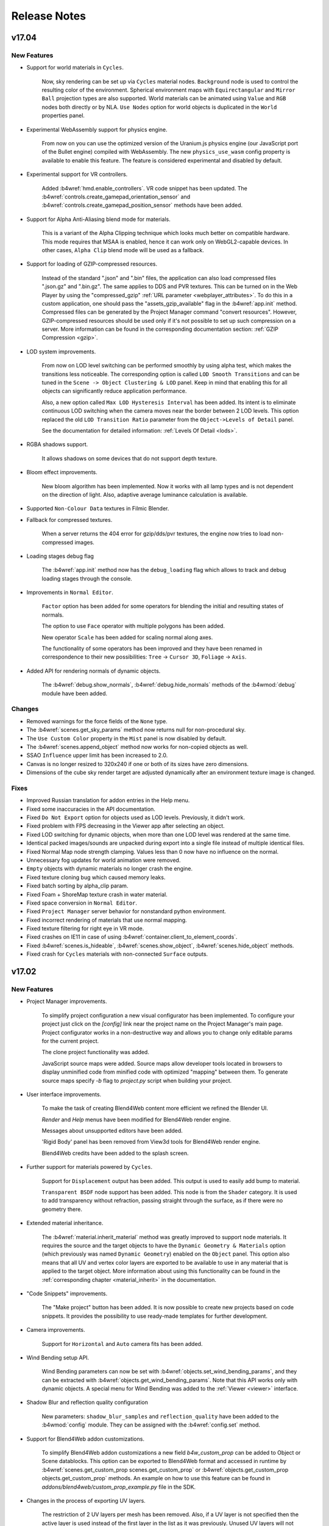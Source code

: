 .. _release_notes:

*************
Release Notes
*************

.. index:: release notes

v17.04
======

New Features
------------

* Support for world materials in ``Cycles``.

   Now, sky rendering can be set up via ``Cycles`` material nodes. ``Background`` node is used to control the resulting color of the environment. Spherical environment maps with ``Equirectangular`` and ``Mirror Ball`` projection types are also supported. World materials can be animated using ``Value`` and ``RGB`` nodes both directly or by NLA. ``Use Nodes`` option for world objects is duplicated in the ``World`` properties panel.

* Experimental WebAssembly support for physics engine.

    From now on you can use the optimized version of the Uranium.js physics engine (our JavaScript port of the Bullet engine) compiled with WebAssembly. The new ``physics_use_wasm`` config property is available to enable this feature. The feature is considered experimental and disabled by default.

* Experimental support for VR controllers.

    Added :b4wref:`hmd.enable_controllers`. VR code snippet has been updated.
    The :b4wref:`controls.create_gamepad_orientation_sensor` and
    :b4wref:`controls.create_gamepad_position_sensor` methods have been added.

* Support for Alpha Anti-Aliasing blend mode for materials.

    This is a variant of the Alpha Clipping technique which looks much better on compatible hardware. This mode requires that MSAA is enabled, hence it can work only on WebGL2-capable devices. In other cases, ``Alpha Clip`` blend mode will be used as a fallback.

* Support for loading of GZIP-compressed resources.

    Instead of the standard ".json" and ".bin" files, the application can also load compressed files ".json.gz" and ".bin.gz". The same applies to DDS and PVR textures. This can be turned on in the Web Player by using the "compressed_gzip" :ref:`URL parameter <webplayer_attributes>`. To do this in a custom application, one should pass the "assets_gzip_available" flag in the :b4wref:`app.init` method. Compressed files can be generated by the Project Manager command "convert resources". However, GZIP-compressed resources should be used only if it's not possible to set up such compression on a server. More information can be found in the corresponding documentation section: :ref:`GZIP Compression <gzip>`.

* LOD system improvements.

    From now on LOD level switching can be performed smoothly by using alpha test, which makes the transitions less noticeable. The corresponding option is called ``LOD Smooth Transitions`` and can be tuned in the ``Scene -> Object Clustering & LOD`` panel. Keep in mind that enabling this for all objects can significantly reduce application performance.

    Also, a new option called ``Max LOD Hysteresis Interval`` has been added. Its intent is to eliminate continuous LOD switching when the camera moves near the border between 2 LOD levels. This option replaced the old ``LOD Transition Ratio`` parameter from the ``Object->Levels of Detail`` panel.

    See the documentation for detailed information: :ref:`Levels Of Detail <lods>`.

* RGBA shadows support.

    It allows shadows on some devices that do not support depth texture.

* Bloom effect improvements.

    New bloom algorithm has been implemented. Now it works with all lamp types and is not dependent on the direction of light. Also, adaptive average luminance calculation is available.

* Supported ``Non-Colour Data`` textures in Filmic Blender.

* Fallback for compressed textures.

    When a server returns the 404 error for gzip/dds/pvr textures, the engine now tries to load non-compressed images.

* Loading stages debug flag

    The :b4wref:`app.init` method now has the ``debug_loading`` flag which allows to track and debug loading stages through the console.

* Improvements in ``Normal Editor``.

    ``Factor`` option has been added for some operators for blending the initial and resulting states of normals.

    The option to use ``Face``  operator with multiple polygons has been added.

    New operator ``Scale`` has been added for scaling normal along axes.

    The functionality of some operators has been improved and they have been renamed in correspondence to their new possibilities: ``Tree`` -> ``Cursor 3D``, ``Foliage`` -> ``Axis``.

* Added API for rendering normals of dynamic objects.

    The :b4wref:`debug.show_normals`, :b4wref:`debug.hide_normals` methods of the :b4wmod:`debug` module have been added.

Changes
-------

* Removed warnings for the force fields of the ``None`` type.

* The :b4wref:`scenes.get_sky_params` method now returns null for non-procedural sky.

* The ``Use Custom Color`` property in the ``Mist`` panel is now disabled by default.

* The :b4wref:`scenes.append_object` method now works for non-copied objects as well.

* SSAO ``Influence`` upper limit has been increased to 2.0.

* Canvas is no longer resized to 320x240 if one or both of its sizes have zero dimensions.

* Dimensions of the cube sky render target are adjusted dynamically after an environment texture image is changed. 

Fixes
-----

* Improved Russian translation for addon entries in the Help menu.

* Fixed some inaccuracies in the API documentation.

* Fixed ``Do Not Export`` option for objects used as LOD levels. Previously, it didn't work.

* Fixed problem with FPS decreasing in the Viewer app after selecting an object.

* Fixed LOD switching for dynamic objects, when more than one LOD level was rendered at the same time.

* Identical packed images/sounds are unpacked during export into a single file instead of multiple identical files.

* Fixed Normal Map node strength clamping. Values less than 0 now have no influence on the normal.

* Unnecessary fog updates for world animation were removed.

* ``Empty`` objects with dynamic materials no longer crash the engine.

* Fixed texture cloning bug which caused memory leaks.

* Fixed batch sorting by alpha_clip param.

* Fixed Foam + ShoreMap texture crash in water material.

* Fixed space conversion in ``Normal Editor``.

* Fixed ``Project Manager`` server behavior for nonstandard python environment.

* Fixed incorrect rendering of materials that use normal mapping.

* Fixed texture filtering for right eye in VR mode.

* Fixed crashes on IE11 in case of using :b4wref:`container.client_to_element_coords`.

* Fixed :b4wref:`scenes.is_hideable`, :b4wref:`scenes.show_object`, :b4wref:`scenes.hide_object` methods.

* Fixed crash for ``Cycles`` materials with non-connected ``Surface`` outputs.

v17.02
======

New Features
------------

* Project Manager improvements.

    To simplify project configuration a new visual configurator has been implemented. To configure your project just click on the *[config]* link near the project name on the Project Manager's main page. Project configurator works in a non-destructive way and allows you to change only editable params for the current project.

    The clone project functionality was added.

    JavaScript source maps were added. Source maps allow developer tools located in browsers to display unminified code from minified code with optimized "mapping" between them. To generate source maps specify *-b* flag to *project.py* script when building your project.

* User interface improvements.

    To make the task of creating Blend4Web content more efficient we refined the Blender UI.

    `Render` and `Help` menus have been modified for Blend4Web render engine.

    Messages about unsupported editors have been added.

    'Rigid Body' panel has been removed from View3d tools for Blend4Web render engine.

    Blend4Web credits have been added to the splash screen.

* Further support for materials powered by ``Cycles``.

    Support for ``Displacement`` output has been added. This output is used to easily add bump to material.

    ``Transparent BSDF`` node support has been added. This node is from the ``Shader`` category. It is used to add transparency without refraction, passing straight through the surface, as if there were no geometry there.

* Extended material inheritance.

    The :b4wref:`material.inherit_material` method was greatly improved to support node materials. It requires the source and the target objects to have the ``Dynamic Geometry & Materials`` option (which previously was named ``Dynamic Geometry``) enabled on the ``Object`` panel. This option also means that all UV and vertex color layers are exported to be available to use in any material that is applied to the target object. More information about using this functionality can be found in the :ref:`corresponding chapter <material_inherit>` in the documentation.

* "Code Snippets" improvements.

    The "Make project" button has been added. It is now possible to create new projects based on code snippets. It provides the possibility to use ready-made templates for further development.

* Camera improvements.

    Support for ``Horizontal`` and ``Auto`` camera fits has been added.

* Wind Bending setup API.

    Wind Bending parameters can now be set with :b4wref:`objects.set_wind_bending_params`, and they can be extracted with :b4wref:`objects.get_wind_bending_params`. Note that this API works only with dynamic objects. A special menu for Wind Bending was added to the :ref:`Viewer <viewer>` interface.

* Shadow Blur and reflection quality configuration

    New parameters: ``shadow_blur_samples`` and ``reflection_quality`` have been added to the :b4wmod:`config` module. They can be assigned with the :b4wref:`config.set` method.

* Support for Blend4Web addon customizations.

    To simplify Blend4Web addon customizations a new field *b4w_custom_prop* can be added to Object or Scene datablocks. This option can be exported to Blend4Web format and accessed in runtime by :b4wref:`scenes.get_custom_prop scenes.get_custom_prop` or :b4wref:`objects.get_custom_prop objects.get_custom_prop` methods. An example on how to use this feature can be found in `addons/blend4web/custom_prop_example.py` file in the SDK.

* Changes in the process of exporting UV layers.

    The restriction of 2 UV layers per mesh has been removed. Also, if a UV layer is not specified then the active layer is used instead of the first layer in the list as it was previously. Unused UV layers will not be exported unless the object property ``Dynamic Geometry & Materials`` is enabled.

Changes
-------

* Project Manager changes.

    "External" engine type was deprecated and replaced by "Copy" type automatically.

* Empty material slots are now correctly exported and do not stop export process.

* Blender addon now resides in an independent addon category named ``Blend4Web``.

* Incompatible textures and constraints now print warnings in Blender UI.

* Skeletal animation blending now works correctly for two animations. This feature is still experimental and API is subject to change.

* Static physical objects now correctly influence a scene when dynamically loaded or unloaded.

* :b4wmod:`fps` addon received several improvements. The :b4wref:`fps.enable_fps_controls` method now has several setup parameters. Refer to API documents for more details.

* API changes.

    The :b4wref:`container.set_canvas_offsets`, :b4wref:`container.update_canvas_offsets`, :b4wref:`container.force_offsets_updating` methods of the :b4wmod:`container` module have been declared deprecated and will be removed in future releases. Use the :b4wref:`container.client_to_canvas_coords` or the :b4wref:`container.client_to_element_coords` methods.

    The :b4wmod:`screen` module has been added.

    The :b4wref:`input.request_fullscreen_hmd`, :b4wref:`input.enable_split_screen`, :b4wref:`input.disable_split_screen`, :b4wref:`app.request_fullscreen`, :b4wref:`app.exit_fullscreen`, :b4wref:`app.check_fullscreen` methods have been declared deprecated. Use :b4wref:`screen.request_fullscreen_hmd` :b4wref:`screen.request_split_screen` :b4wref:`screen.exit_split_screen`, :b4wref:`screen.request_fullscreen`, :b4wref:`screen.exit_fullscreen`, :b4wref:`screen.check_fullscreen` instead.

    The :b4wref:`hud.draw_mixer_strip`, :b4wref:`hud.plot_array`, :b4wref:`screenshooter.shot` methods have been declared deprecated and moved to the :b4wmod:`screen` module. The :b4wmod:`hud`, :b4wmod:`screenshooter` modules have been declared deprecated.

    The :b4wref:`camera.set_hmd_fov` method has been declared deprecated.

    The `util.ground_project_quat` method has been renamed :b4wref:`util.ground_project_cam_quat`.

    The following deprecated methods have been removed: camera.set_move_style, camera.has_vertical_limits, camera.has_horizontal_limits, camera.move_pivot, camera.set_velocity_params, camera.get_velocity_params, camera.clear_horizontal_limits, camera.clear_vertical_limits, camera.clear_hover_angle_limits, camera.set_look_at, camera.rotate_eye_camera, camera.rotate_target_camera, camera.set_trans_pivot, camera.zoom_object, camera.set_pivot, camera.rotate_hover_camera, camera.get_hover_cam_pivot, camera.get_eye, camera.get_pivot, camera.hover_cam_set_translation, camera.set_hover_pivot, camera.get_hover_angle_limits, camera.get_cam_dist_limits, camera.apply_vertical_limits, camera.apply_hover_angle_limits, camera.apply_distance_limits, camera.clear_distance_limits, camera.get_vertical_limits, camera.apply_horizontal_limits, camera.get_horizontal_limits, controls.register_keyboard_events, controls.register_mouse_events, controls.register_wheel_events, controls.register_touch_events, controls.register_device_orientation, controls.unregister_keyboard_events, controls.unregister_mouse_events, controls.unregister_wheel_events, controls.unregister_touch_events, controls.unregister_device_orientation, app.resize_to_container, app.set_camera_move_style, app.enable_controls, app.disable_controls, hmd.get_hmd_device, hmd.reset, animation.get_first_armature_object, animation.get_bone_translation, constraints.get_parent, util.line_plane_intersect, util.is_mesh, util.is_armature, tsr.create_sep, sfx.is_play, scenes.check_object, scenes.get_object_dg_parent, nla.check_nla_scripts, main.resize, main.global_timeline, main.get_canvas_elem.

    The :b4wref:`input.add_click_listener`, :b4wref:`input.remove_click_listener` methods have been added.

* VR mode changes.

    Switching to VR mode can now be done without reloading the application in VR-capable browsers: WebVR-supporting browsers or mobile browsers.

    Camera autorotation is disabled when switching to VR mode.

    Added support for WebVR 1.1.

* The :b4wref:`physics.is_character` method no longer returns ``true`` if physics is disabled in an application.

* The paragraph :ref:`Non-Standard Canvas Position and Orientation <non_standard_canvas_pos>` was rewritten to reflect recent engine changes.
    
    Also, the new paragraph :ref:`Mobile Web Apps <mobile_web_apps>` was added to describe some aspects related to the orientation and the scaling of a browser's page.

* The :ref:`Material API <material_api>` paragraph has been added to the user manual. It describes how object materials can be adjusted using API methods from the :b4wmod:`material` module.

* The structure of the ``SSAOParams`` object used in the :b4wref:`scenes.set_ssao_params` and the :b4wref:`scenes.get_ssao_params` methods was changed to be more consistent.

* The :b4wref:`debug.object_distance` method has been declared deprecated, from now on the :b4wref:`transform.distance` method should be used instead.

* The :b4wref:`controls.create_ray_sensor` and the :b4wref:`npc_ai.new_event_track` methods no longer accept a non-physical object as a parameter, which led to engine crash.

* Video textures can no longer be changed via the :b4wref:`textures.change_image` method.

Fixes
-----

* Fixed bug when anchor description contains not only text nodes.

* Fixed crash for non-valid materials used by ``Emitter`` particle systems.

* Fixed some errors for same-titled linked objects and groups.

* Removed the duplicated ``Simplify`` panel created by Blend4Web in other Render Engines.

* Fixed texture caching with incompatible texture sources.

* Fixed emitter particle normals.

* Fixed Rendering to texture broken in the previous release.

* Several fixes for the :b4wref:`data.prefetch` method.

* Fixed SRGB color correction in ``Ultra`` mode.

* Fixed FPS reducing in iOS browsers.

* Fixed binary loading in case tmp directory doesn't allow execution. This issue was fixed by using standard Blender tmp path, which can be configured.

* More correct extending of node editor `Add` menu.

* assets.json has been removed from all blend files.

* Fixed the reloading of binary module when pressing F8.

* Fixed HMD configurator.

* Fixed bug when the visibility of scene layers in Blender can be changed after export.

* Fixed wrong behavior of video textures in Firefox.

* Fixed shadows and reflections for dynamic grass.

* Fixed shader compilation crash if the LOW quality profile was chosen.

* Fixed object selection and shadows for objects with a node material, which had the Alpha Clip blend mode.

* Fixed the checking of unsupported texture sizes.

* Fixed the overriding bounding volumes functionality for objects with shape keys.

* Fixed the selection and the outlining of LOD objects.

* Fixed engine crash when an object had the Array Modifier applied in Blender.

* Fixed bugs related to the :b4wref:`scenes.set_ssao_params` method.

* The Google Closure Compiler used for compiling the engine's scripts and applications was updated to the newest version. This helped to find and fix several minor bugs.

* Fixed engine crash when applying a shape key to an object with HAIR or EMITTER particle systems.

* Fixed the "Hidden" property for ``EMPTY`` objects used as anchors.

v16.12
======

New Features
------------

* Project Manager improvements.

    ``New File`` and ``Save As`` buttons were added to the project file editor. Also, to simplify navigation, the editor highlights edited files.

    Project Manager application builder now minifies compiled HTML files to speed-up their loading.

* New ``Cycles`` material nodes.

    ``Emission`` node support has been added. This node is from the ``Shader`` category. It is responsible for the light emitting component of the material. Node inputs include ``Color``, ``Strength``. In Blend4Web, materials which use this node only simulate the look of the surface and are not dynamic light sources.

* Improved rendering of LOD objects.

    From now on LOD objects are batched with respect to their LOD distance parameter and their proportions. Thus, the engine renders LOD objects
    as effectively as possible, trying to keep a reasonable amount of the combined objects at the same time. For tuning this behavior the ``LOD Cluster Size Multiplier`` parameter was added into the `Scene->Objects Clustering` panel.

* New API methods :b4wref:`data.prefetch` and :b4wref:`data.unfetch`.

    The first allows preloading resources of a scene (textures, sounds, files of
    the scene) and caches them. The second allows cleaning up the cache.

* Support for object picking on VR devices.

    The :b4wref:`scenes.pick_center` method has been added. It allows users to get an object in the center of the viewport using the object picking functionality. This method works both for general-purpose and for VR devices.

* Improved add-on interface.

    Now the stand-alone add-on does not show the development server panel.
    Extended warnings, that the development server is not available on the standalone add-on, have been added.

* Texture caching

    Now all image textures are cached and if a new texture with similar properties is requested, it will be taken from the cache. This results in saving memory and significantly speeds up the :b4wref:`textures.change_image` method for multiple objects.

Changes
-------

* Project Manager changes.

    The structure of Project Manager files was upgraded. Now new projects are placed in the ``projects`` directory. All assets are placed in the project folder.

    Please note that :b4wref:`config.get_std_assets_path()` no longer specifies project assets directory within the new file structure. Replace it with the :b4wref:`config.get_assets_path()` method.
 
    The ``upgrade file structure`` button was added to :ref:`upgrade the old projects to the new structure <updating_project_structure>`.

    Now text inside the project manager editor is indented with spaces instead of tabs.

* Lamp objects of the unsupported AREA type are changed to the type SUN during the export from now on. In this case, a related error message  will be printed in the browser console. 

Fixes
-----

* Fixed a bug with video textures on mobile Chrome.

* Fixed a bug with Alpha Sort type of transparency for static objects.

* Fixed a bug with incorrect rendering of materials that use normal mapping.

* Fixed a bug when the LODs of a single object were switched between each other with a very noticeable delay and none of the LODs were rendered at that very moment.

* Fixed a bug with dynamic grass on WebGL 2.0.

* Fixed a bug with Wacom tablet interaction.

* Fixed "Export to different disk is forbidden" message that was showing up when using fast preview.

* Fixed crash during the export of dupli groups without any attached objects

* Alpha values greater than 1.0 are now correctly processed for transparent materials.

* ``PARALLAX`` node no longer crashes node trees if its input texture has any output nodes apart from the ``PARALLAX`` node itself.

* Shader node trees are now pre-cleaned during export to get rid of unused nodes.

* Fixed viewport alignment in VR mode.


v16.11
======

New Features
------------

* Added partial support for materials powered by ``Cycles`` render nodes. List of currently supported ``Cycles`` nodes:

    ``Material Output`` node is similar to ``Output`` from ``Blender Internal`` except it utilizes a shader type input socket. ``Surface`` node input is the only one currently supported. This node defines material as a physically based rendered (PBR) material.

    ``BSDF Diffuse`` node is from the ``Shader`` category. It is responsible for the diffuse component of the material lighting and produces no visible reflections. Node inputs include ``Color``, ``Roughness``, ``Normal``. This node has single shader type output socket.

    ``BSDF Glossy`` node is from the ``Shader`` category. It is responsible for the specular component of the material lighting and reflections of the environment. Node inputs include ``Color``, ``Roughness``, ``Normal``. This node has single shader type output socket. The only currently supported specular distribution is GGX. This node automatically enables real-time cube reflections for the object, which uses the material and is not set as reflective. Reflexible environment and objects should be configured according to standard b4w pipeline. Roughness currently does not affect reflections.

    ``Mix Shader`` node is from the ``Shader`` category. This node is used to mix outputs of nodes from the ``Shader`` category. Node inputs include ``Fac``, which defines mixing ratio, and two ``Shader`` inputs. This node has single shader type output socket.

    ``Fresnel`` node is from the ``Input`` category. This node computes how much light is reflected off a material layer, where the rest will be refracted through the layer. The resulting weight can be used for layering shaders with the ``Mix Shader`` node. It is dependent on the angle between the surface normal and the viewing direction. Node inputs include ``IOR`` (index of refraction) and ``Normal``. This node has single scalar type output socket.

    ``Layer Weight`` node is from the ``Input`` category. This node defines a weight typically used for layering shaders with the Mix Shader node. Node inputs include ``Blend`` and ``Normal``. Node inputs include ``Fresnel`` and ``Facing``.

    Other supported nodes include ``Image Texture``, ``Environment Texture``, ``Object Info``, ``Bump``.

    Other partially supported nodes include ``Texture Coordinate`` (`From Dupli` parameter is not supported), ``UV Map`` (`From Dupli` parameter is not supported), ``Geometry`` (`Pointness` and `Parametric` outputs are not supported).

    Nodes supported in previous b4w releases, which are used in both ``Cycles`` and ``Blender Internal``, will also work fine with new PBR materials. Such nodes include ``Color Ramp``, ``Normal Map``, ``Camera Data``, ``Particle Info``, ``RGB``, ``Value``, nodes from the ``Converter`` category (except ``Blackbody`` and ``Wavelength`` nodes), nodes from the ``Vector`` category, nodes from the ``Color`` category (except ``Light Falloff`` node).

* Project Manager improvements.

    The project file editor was added. Now CSS, JavaScript, HTML and .b4w_project files can be edited in the Project Manager.

* New first-person (fps) add-on was added.

    The add-on helps to create first person applications easier. There are two main methods in it: :b4wref:`fps.enable_fps_controls` and :b4wref:`fps.disable_fps_controls`. The first creates default gamepad and keyboard controls, enables mouse and touch camera movement, enables VR camera rotation if VR mode is enabled. The second disables these controls. There are also other methods in the new add-on: :b4wref:`fps.bind_action`, :b4wref:`fps.set_character_state_changing_cb`, :b4wref:`fps.set_cam_smooth_factor`, :b4wref:`fps.set_cam_sensitivity`, :b4wref:`fps.set_plock_enable_cb`, :b4wref:`fps.set_plock_disable_cb`.

* Improvements with 3D Navigation Mesh.

    Now the :b4wref:`physics.navmesh_find_path` method of the :b4wmod:`physics` module finds 3d path, it allows us to construct paths on vertical surfaces. Previously, one was only able to construct path on horizontal planes.
    The parameters of the :b4wref:`physics.navmesh_find_path` method has been changed.
    Initialization time of navigation mesh has been reduced.
    A* algorithm has been improved.

* Blend4Web addon usability improvements.

    Blend4Web SDK Directory field in addon properties has been removed. Now, path to Blend4Web SDK directory resolved automatically.

Changes
-------

* API changes.

    The parameters of the :b4wref:`screenshooter.shot` method and the :b4wref:`main.canvas_data_url` method have been changed.

    A new function :b4wref:`camera.get_camera_angles_dir` has been added into the :b4wmod:`camera` module. It allows to get a camera's spherical coordinates from the given direction representing the view vector of a camera.

* Simplified Environment Setup.

    Water now uses the default wind when the wind object is absent in a scene. A water object is now always dynamic. Procedural sky uses the default sun direction when a sun object is absent in a scene.

* NPC AI now caches all animation on initialization.

    This slightly increases the loading time but removes real-time delays caused by npc animation.

* The ``Fast Preview`` button is now available in the Cycles render profile.

* The :b4wref:`scenes.get_all_objects`, :b4wref:`scenes.get_object_by_name` and :b4wref:`scenes.check_object_by_name` methods no longer return the engine's internal meta-objects, which are not intended to use in an application.

Fixes
-----

* Project Manager compatibility with the old build type ``update`` was added.

* Fixed bug with specific encoding in the Project Manager.

* Fixed bug with the same module names conflicting in the Project Manager.

* Specular shading bug was fixed.

    The bug, which happened when two or more lamps were used for material with
    the Blinn specular type, was fixed.

* NLA unloading bug was fixed.

    Now all objects belonging to the unloaded scene are removed from NLA.

* Stereo blinking bug was fixed.

    The bug appeared when using motion blur effect.

* Overwriting resources with the same names in temporary directory when using Fast Preview was fixed.

* Fixed Network error while downloading a screenshot.

* Fixed shader crash occurring in some scenes in LOW quality mode.

* Fixed engine crash for scenes without ``MESH`` objects.

* Fixed the :b4wref:`camera_anim.track_to_target` method, which previously performed incorrect zoom animation.

* Fixed a rare bug related to empty particle texture slots, which could lead to export crash.

* Fixed rendering of the procedural lines.

* Fixed ``Play Animation`` logic node bug when animation stopped playing after the first time.

* Fixed crash in navmesh module in web-browsers without support of `indexOf` method for `TypedArray`.

* Fixed silent failure in ``Project Manager`` during resource converting in case of `ffprobe` missing.

v16.10
======

New Features
------------

* Added support for navigation meshes.

    Two methods were added to ``physics`` module: ``navmesh_get_island`` for getting closest navmesh segment and ``navmesh_find_path`` for path finding.

    Two types of paths are available: one path based on centers of triangles, and a more optimal - ``pulled string``. 
  
    See example in the ``Code Snippets`` apps.

* New logic node ``Set Camera Move Style``.

    This node allows changing move styles and velocities of the camera. Target parameters for ``Target`` and ``Hover`` camera types can be set as separate coordinates or as a target object.

* Tangent shading support for edited normals.

    Tangent shading is now supported for edited normals.

* Improved Project Manager usability.

    Now applications, blend files and project assets open in new browser tabs. Having your Project Manager remain in the same window makes work more efficient.

    ``compile project`` command was renamed as ``build project``. This new name is more suited to the nature of this command.

* New environment texture blend types.

    Now all texture blend types are supported for environment lighting.

* ``Sphere`` flag is now supported for ``Point`` and ``Spot`` lights.

    This flag allows specifying a distance at which the light's intensity drops to zero.

* Rotated boundings.

    Now rotated bounding boxes are used for frustum culling calculations. Also,
    rotated bounding ellipsoid is now supported for dynamic objects.

* ``JS Callback`` logic node can now be called synchronously.
  
    Return ``true`` from your callback for freezing nodetree execution in this node and ``false`` when the node has finished its execution.

* New API methods :b4wref:`scenes.get_fog_params` and :b4wref:`scenes.set_fog_params`.

    These methods allow controlling mist in a scene. Fog params contain `fog_intensity`, `fog_depth`, `fog_start` and `fog_height` properties.

* New API method :b4wref:`anchors.update`.

    This method allows to update anchors positions.

* Added support for VBO buffers of different types.
    
    Some attributes were changed to be of the type ``UNSIGNED BYTE`` and ``SHORT`` instead of ``FLOAT`` without loss in quality that reduced  total GPU memory cost. This also affects performance and can increase frame rate in some demos. Along with that the size of exported ``.bin`` files was slightly decreased by changing the export type of vertex colors from ``SHORT`` to ``UNSIGNED BYTE``.

* In ``ULTRA`` mode the correct SRGB-conversion function is now used instead of a simplified one.

    The effect is mostly notable in dark areas where the simplified function doesn't yield precise colors.

* Added special buttons for enabling/disabling the ``World Background`` option in 3D VIEW panels.

    These buttons are disposed in the ``World`` tab and should be used if the ``Render Sky`` option is set. Enabling the ``World Background`` shows world colors in the viewport (the same as in the engine).

Changes
-------

* Refactored projects inside the SDKs.

    Now all projects (including tutorials) inside the SDKs follow the standard Project Manager directory hierarchy.

* Removed scenes list from the Viewer app.

    The same functionality (browsing and viewing project assets) can be carried out using the Project Manager.

* API documentation of the :b4wmod:`input` module has been expanded, examples of using functions have been added.

* The number of :ref:`batches <batching>` was decreased which optimizes scene rendering.

    This optimization mostly affects shadows and hair particles. It enhances frame rate in scenes that use this functionality.

* Now keyboard device is attached to document object by default.

* Added ``None`` as a new Engine Binding Type.

    This means the Project Manager will not change your projects during the build phase.

* Removed the ``Update`` Engine Binding Type.

    Use the ``Copy`` Engine Binding Type and the Project Manager's deployment feature to reproduce the same behavior.

* Added light versions of the SDK builds.

    Now Blend4Web PRO and Blend4Web CE SDKs have lighter versions available, which do not include demo applications and tutorials. These versions are recommended for users with a slow internet connection.

* Depth textures was enabled for the Intel HD Graphics 3000 which allows the use of such effects as shadows, god rays, depth of field and others on this device.

* Now NLA animation takes frame start/end values from *vertex* animation itself.

    This allows having multiple vertex animations controlled by NLA for one object.

* Some mobile devices (including IOS) now do not force low quality nodes in materials.

* API documentation for :b4wref:`scenes.~BloomParams` has been added. Some parameters have been renamed.

* Changed payload of mouse_click, mouse_move, touch_click and touch_move sensors. Now it's a dictionary, containing absolute coordinates (``coords``) for all mentioned above; ``which`` for mouse click; ``gesture`` for touch_move.

* ``default_AND_logic_fun`` and ``default_AND_logic_fun`` logic functions are now available in ``controls`` module.

* Removed deprecated scripts for binary module cross-compilation.

* API methods :b4wref:`objects.set_nodemat_value`, :b4wref:`objects.get_nodemat_value`, :b4wref:`objects.set_nodemat_rgb` and :b4wref:`objects.get_nodemat_rgb` are now deprecated and moved to the :b4wmod:`material` module.

Fixes
-----

* Fixed the :b4wref:`util.quat_to_euler` function.

* Fixed incorrect behavior of the ``Normal Map`` node with non-unit strength parameter.

* Fixed some runtime checks for objects in logic nodes.

* Fixed the inability to change a texture on one object (the :b4wref:`textures.change_image` function) when it is shared between multiple materials.

* ``CookTorr`` specular model now looks similar to the one in Blender.

* ``Alpha Sort`` materials now behave correctly for non-deep copies of objects.

* Fixed the :b4wref:`math.create_pline_from_point_vec` and :b4wref:`math.set_pline_initial_point` methods.

* Walking characters with a behavior based on the :b4wmod:`npc_ai` module now do not fall underground.

* Fixed bug when two or more anchors of type ``Custom Element`` can reference the same element id.

* Fixed reflections for spherical billboards.

* Fixed audio resuming after pausing for the ``Background Sound`` and the ``Positional Sound`` speakers in Firefox.

v16.09
======

New Features
------------

* Web Player improvements.

    An option to set up social network buttons located in the bottom-right corner of a loaded scene. To do this, you need to specify the ``socials`` :ref:`attribute <webplayer_attributes>` before the application starts.

* Coordinate System change.

    Now Blender's coordinate space is used instead of OpenGL's. This new behavior can introduce various incompatibilities in application logic. Developers are advised to review their apps and make changes according to the new coordinate space (Z vector up).

* Optimized geometry rendering.

    Geometry rendering has been optimized by implementing a new algorithm for storing data in GPU memory. Now normal and tangent data has been stored in TBN quaternions.

* Project Manager improvements.

    Added the new ``update_modules`` command to the *project.py* utility. This command allows users to update engine's modules inside developed applications. This feature significantly simplifies updating project files to newer Blend4Web versions.

* Automatic quality detection.

    By specifying the AUTO (:b4wref:`config.P_AUTO`) quality profile in the :b4wmod:`app` module you can load your app in LOW or HIGH quality depending on your hardware specs. Also, a low-level performance benchmark can be executed using the :b4wref:`debug.test_performance` method.

* PVRTC conversion support.

    PVRTC conversion is now supported. This allows developers to use compressed textures on iOS and PowerVR-based Android devices.

* Shadow quality settings added.

    Now it is possible to set different quality profiles for soft shadows: 16x, 8x, 4x.

* ``Shading`` panel was added to the ``Render`` tab. It contains ``World Space Shading`` option and ``Set Recommended Options`` button to auto configure Blender for better Blend4Web experience.

* Added support for Blender 2.78.

    ``World Space Shading`` option paired with the support for environment lighting for the GLSL mode in viewport makes rendered b4w scene maximally match it's viewport preview.

    New shader node ``Normal Map`` is fully supported.

Changes
-------

* The system for assigning shader directives was refactored. This feature reduces engine loading time and simplify debugging.

* Rendering the anchors was speeded up on some devices by using the "translate3d" CSS property.

* Shader validation has been improved, which decreases amount of false negative errors. More error descriptions have been added.

* Major part of shader computations was moved from matrices to TSR to increase performance.

* The ``Render`` tab panels' order was rearranged.

Fixes
-----

* Fixed the bug in the Samsung Internet browser when it hung if there were many anchors in a scene.

* Fixed Web Player "alpha" attribute, which didn't work.

* Fixed compilation/linking shader error message.

* Fixed rotation at angle defined by variable value in the ``Transform Object`` logic node.

* Fixed behavior of the ``Play Animation`` logic node in case of baked and non-baked versions of the action co-exist.

* Fixed quality settings for plane reflections.

* Fixed :b4wref:`transform.get_translation_rel` and :b4wref:`transform.get_rotation_rel` methods.

* Fixed dof_distance setting with :b4wref:`scenes.set_dof_params` method.

* Fixed the bug when an object with both ``Do Not Render`` and ``Enable Outlining`` options enabled led to the engine crash after it was selected.

* Fixed physics for particle system.

v16.08
======

New Features
------------

* Materials ``Tangent Shading`` option is now supported.

    This option can be used to imitate anisotropic material surfaces, such as polished metals, hair, etc.

* Shader node ``Normal Map`` is now supported.

    This node allows converting color data from texture to a normal map. The input data can be in tangent, object or world coordinate space. The ``Strength`` parameter controls the mixing values extracted from the texture with an object's default normals.

    The color space of a texture image should be set to ``Non-Color`` to make Blender's viewport preview match the final Blend4Web scene.

* Engine CPU optimizations.

    Several CPU and GC (Garbage Collector) optimizations have been made in the engine's core systems. ``OES_vertex_array_object`` extension was supported on appropriate hardware. Uniform and shader usage was also optimized reducing the total amount of WebGL calls. This should improve scene load time and rendering responsiveness, especially for slow CPUs.

* Interface improvements in the Viewer app.

    The ``Tools & Debug`` panel has been moved and is now located directly under the ``Scenes`` panel.

    The ``Min capabilities mode`` button has been added to the ``Tools & Debug`` panel. This parameter makes the Viewer app run the loaded scene as if it was running on a low-end system (such as iOS devices). This allows an artist to find out which materials in the scene may not work as intended on a low-end configuration.

* Normal editor improvements.

    Added ``Offset`` mode for normal editing.

    Added ``Average`` operation support for non-split normals.

    Added the possibility to type the angle of normal rotation just like inputting an object's rotation.

* New API method in the :b4wmod:`textures` module.

    The :b4wref:`textures.get_texture_names` method has been added. It allows us to get all object texture names.

* New API methods in the :b4wmod:`lights` module.

    The :b4wref:`lights.get_light_color`, :b4wref:`lights.set_light_color`, :b4wref:`lights.get_light_energy` and :b4wref:`lights.set_light_energy` methods have been added. These are used to work with the color and energy values of a lamp.

* Support for ``Hidden`` object property.
 
    This flag hides objects upon scene loading.

* Support for GLSL ES 3.0 shaders.

    From now the engine automatically chooses which version of the OpenGL Shading Language should be used to compile/link shaders. It depends on the WebGL context: GLSL ES 1.0 version is used for WebGL 1, and GLSL ES 3.0 - for WebGL 2. The engine's shader system and macro preprocessor was also changed to be compatible with both of these variants.

    This feature lifts restrictions on implementing new functionality related to WebGL 2 without compatibility issues.

* Improvements in Shader Analyzer.

    Shader Analyzer (method :b4wref:`debug.analyze_shaders`) now prints low-level assembly code which helps in reviewing and optimizing shaders.

Changes
-------

* Depth-of-field (DOF) bokeh effect algorithm improvements.

    Intensity leakage (or pixel bleeding) artifact, when foreground objects in focus appear to 'leak' onto blurry backgrounds, has been reduced.

    The ``Foreground Blur`` property has been added. When enabled, it reduces the appearance of sharp silhouettes on unfocused foreground objects against focused backgrounds.

    ``Front Start``, ``Front End`` properties for foreground and ``Rear Start``, ``Rear End`` for background allows us to specify distances at which a blur starts and reaches the maximum value.

* World is now reflected by default.

* Shader validation algorithm has been improved.

    If material cannot be rendered on low-end devices, it is replaced by error (pink) material in debug and it is removed in production.

Fixes
-----

* Inversion vertex group length fix.

    The inversion operator of *HAIR* particle system for vertex group length has been fixed.

* Fixed normal rotation for transformed object in `Normal Editor`.

* Fixed rare engine crash occurred during scene loading if logic nodes were used in a scene.

* Fixed material panel in the Viewer app. It was disabled for some materials, which are allowed to edit.

* Fixed engine crash on mobile devices.

* Fixed flickering on mobile browsers.

* Dynamic water object loading crash has been fixed.

* Fixed normalmap influence on reflections for stack materials.

* Disabled gray highlighting when tapping in WebPlayer on iPad.

v16.07
======

New Features
------------

* Optimized Particle system rendering.

    Now WebGL instancing capabilities are used (provided by the ANGLE_instanced_arrays extension or WebGL 2.0) to render ``Object``-type particles. This type of rendering is more memory efficient and, in some cases, also improves rendering performance.

* Reduced input latency on mobile devices.

    Now the engine ignores mouse events that represent actions that already have been handled by internal Blend4Web touch-event handlers on mobile versions of Chrome, Firefox, Safari. It reduces delays in user actions.

* Audio system improvements.

    Automatic audio context creation. The ``Audio`` checkbox has been removed from the addon. If necessary, scene audio context is created automatically.

    Doppler effect implementation. In recent versions of WebAudio spec Doppler effect was removed. It's now supposed that application developers should implement this effect themselves. From this release you can use in-engine implementation. A new option called ``Enable Doppler`` has been added, replacing the deprecated ``Disable Doppler``.

    Reworked audio interface. New settings have been designed to be as close as possible to the native Blender settings. This includes support for such settings as ``Speed``, ``Doppler`` and ``Distance Model``.

    New ``Auto-play`` speaker option. This option enables speaker playback by default.

    Preliminary support for complex audio loops. Using new ``Loop Start`` and ``Loop End`` options as well as :b4wref:`sfx.loop_stop` API method you can create complex audio loops, which include start, loop and stop sections in one audio buffer. For example, you can create basic ADSR (attack, decay, sustain, release) envelopes using this new API.

* Support for multi-touch selection in selection sensor.

   Now selection sensors are able to use multi-touch selection in `Event-Driven Model <https://www.blend4web.com/doc/en/developers.html?highlight=sensor#event-driven-model>`_.

* Node materials animation improvements.

    Now any node animation can be applied to any node material or its nested node groups. Also, there is a new :b4wref:`animation.apply_ext()` method that allows specifying material or a node group that is to be animated.

* A new method has been added into the :b4wmod:`preloader` module: :b4wref:`preloader.create_preloader`.

* Configuration parameters ``max_fps``, ``max_fps_physics``, ``use_min50``, ``anisotropic_filtering``, ``shadows``, ``reflections``, ``refractions``, ``ssao``, ``dof``, ``god_rays``, ``bloom`` and ``motion_blur`` have been added to the :b4wmod:`config` API module.


Changes
-------

* Color picking optimization.

    Now color picking uses very narrow frustum and a small framebuffer size (``1 x 1`` pix).
    Also, amount of :b4wref:`scenes.pick_object` calls has been reduced. This improves
    performance of selection sensor.

* Depth-of-field (DOF) effect improvements.

    DOF effect performance has been increased.

    An experimental DoF effect algorithm has been added. It varies the amount of blur depending on depth and produces bokeh effect on blurred objects. New algorithm can be enabled via ``Bokeh`` property from the camera properties panel in Blender.

* API changes.

    The :b4wref:`preloader.create_simple_preloader` method of the :b4wmod:`preloader` module has been declared deprecated and will be removed in future releases.


Fixes
-----

* Fixed the broken Canvas Resolution Factor slider in the Scene Viewer.

* Fixed ``get_matrix``, ``set_matrix``, ``get_matrix_rel``, ``set_matrix_rel`` methods of the ``transform`` module.

* Fixed definition of the ``resize_to_container`` method of the ``container`` module.

* Fixed performance regression caused by resizing the canvas.

* Fixed cameras linked from other scenes or dupli-groups not present in the scene.

* Fixed incorrect canvas alpha with Bloom post effect.

* Fixed Viewer ``Stop All`` animation button.

* Fixed object picking for stack material.

* Fixed glow effect on Safari.

v16.06
======

New Features
------------

* Fast Preview improvements.

    If necessary, the development server copies all external resources into the tmp directory. This allows previewing scenes which are placed outside the SDK (another directory, flash drive, etc).

* Project Manager improvements.

    Support for material library. A new project option has been added allowing users to copy the material library sources into the project directory.

    Added the new ``--ignore`` command property to the *project.py* utility. This option allows users to ignore files during compilation or deployment.

    Added the new ``check_modules`` command to the *project.py* utility. This command allows users to check missing or no longer required modules.

* :ref:`Experimental support of the GearVR<stereo>` virtual reality headset.

    Support for new WebVR API 1.0 has been added to the engine allowing the use of GearVR devices.

* Support for GIF and BMP textures.

    Non-animated GIF and BMP images can now be used as textures.

* Resource Converter improvements.

    Now many more media extensions are supported. For detailed information see :ref:`the documentation <converter_data_format>`.

* Automatic export path determination in Blender addon.

    When projects, created using Project Manager, are exported for the first time, a path to the assets directory is automatically resolved.

* Support for parallel animations in the Logic Editor.
  
    It is now possible to apply several parallel animations with the Logic Editor. Previously, only one animation per object was allowed in the Logic Editor. Now, an object can have one animation of each type. The maximum number of possible animations is 8.

* Improved Viewer profiling capabilities.
  
    Added a special mode for profiling objects' rendering time in the Viewer application.

* ``Lens Flare`` material property.

    A new material property has been appended to the material render panel.
    Note, that this works only when there is a ``Sun`` light source in a scene.

* Clip Start and Clip End options for light sources.

    The Clip Start and Clip End properties have been supported for the shadow settings of ``Point`` and ``Spot`` lamps.

* HTML meta elements in Web Player app.

    New HTML meta elements have been added into the WebPlayer HTML templates for compatibility with different social networks.

Changes
-------

* Several material nodes are now using Blender's viewport world space.

    * ``Geometry``

        The ``Normal`` output provides data in Blender's world coordinate space.

        The ``View`` output provides data in Blender's view coordinate space.

    * ``Texture``

        The ``Vector`` input  for environment textures receives data in Blender's world coordinate space.

        The ``Normal`` output provides data in Blender's world coordinate space.

    * ``Material``

        The ``Normal`` input receives data in Blender's world coordinate space.

        The ``Normal`` output provides data in Blender's world coordinate space.

    * ``Lamp Data``

        The ``Light Vector`` output provides data in Blender's world coordinate space.

    * ``B4W Vector View``
    
        The node's input receives data in Blender's world coordinate space.

    * ``B4W Reflect``
    
        The first node's input (used for view vectors) receives data in Blender’s view coordinate space.

        The second node's input (used for normals) takes data in Blender’s world coordinate space. 

        The node's output provides data in Blender's world coordinate space.

* Now color picking and anchors are disabled in stereo-mode.

* Now keyboard sensors do not active when using browser shortcuts.

* API changes.

    The :b4wref:`app.resize_to_container` method of the :b4wmod:`app` module
    has been declared deprecated and will be removed in future releases.
    :b4wmod:`container` module's :b4wref:`container.resize_to_container()`
    method should be used in its stead.

* The Bloom ``Key`` option has been renamed ``Intensity``.

* Deprecated functionality.

    The following methods: ``textures.get_canvas_texture_context()``,
    ``textures.update_canvas_texture_context()`` have been removed.

    The following logic nodes: ``Select``, ``Select & Play Timeline``, ``Select & Play Animation`` have been removed.

* Export errors and warnings now include links to the documentation.

* Proper reporting of incorrect addon directory.

    An incorrect addon directory name now generates a corresponding warning message.

* Dealing with cases when water is used without wind.

    If the water shader is used without wind, a warning message appears.

* Debug console error messages for unsupported image, video and audio formats have been added.

Fixes
-----

* Fixed decreased performance in stereo-mode.

* Fixed ``window.screen.orientation.angle`` obfuscation.

* Fixed rendering issue in Firefox browsers with enabled WebGL 2.0 context.

* Fixed right-eye rendering in stereo-mode.

* Fixed rendering for glow materials with the ``Terrain Dynamic Grass`` option enabled.

* Removed redundant angular velocity of particles if the ``Rotation`` option is disabled.

* Fixed rendering particles with non-node, non-Opaque materials.

* Fixed several GPU memory leaks.

* Fixed engine crash when using wrong callback id in the ``JS Callback`` logic node.

* Fixed engine crash in the rare case, when a node material has several ``Texture`` nodes with the same texture.

* Fixed the bug which caused the ``Diffuse Intensity`` input of the ``Material`` and ``Extended Material`` nodes to ignore the incoming link.

v16.05
======

New Features
------------

* Experimental HMD configurator.

    Add-on ``hmd_conf.js`` has been added. It allows users to set up HMD parameters manually. For now, this configurator has been implemented in the Viewer app and can be executed by the button located on the *Stereo View* panel. For more information see API documentation on the :b4wmod:`hmd_conf` module.

* Experimental configurator for gamepads and other game controllers.

    Add-on :b4wmod:`gp_conf` has been added to API. It contains two main functions: :b4wref:`gp_conf.show` and :b4wref:`gp_conf.hide`. For now it supports controllers and steering devices.

    To test this configurator in the Viewer app activate the *Gamepad Settings* check box on the *Input Devices* panel.

* New code snippets.

    New code snippet demos have been added. Their names are Gamepad,
    Webcam and Change Image. The first one can help you to integrate gamepads into
    your project, the second shows you the Camera API in action and the third one
    is the implementation of the new texture functions.

* A new ``Vector Transform`` material node.
  
    This node can be used to convert input data between object, world and camera coordinate spaces.

* A new ``Empty`` logic node.
  
    This node can be used to simplify rerouting complex logic node configurations.

* Dynamic replacement of texture images.

    A new method :b4wref:`textures.change_image` has been added. It's possible now to replace textures and cubemap bitmaps via API.

* Batching based on a new clustering algorithm.

    Batching, that is, the process of combining similar objects for performance reasons, is now based on a new clustering algorithm applied at export. This improves the whole batching process by making it "smarter" and more optimized in comparison with the old regular grid batching.

* Project Manager improvements.

    To maintain naming consistency all command line options in *project.py* utility are now specified with ``-`` symbol instead of underscore, e.g ``--engine_type`` option has become ``--engine-type``.

    Added the new ``--assets-dest`` command property to *project.py* utility. This option allows users to specify a destination directory for storing assets in deployed projects.

* New materials in Material Library

    4 new materials have been added to the Pro SDK Material Library: Gold, Ribbed Glass, Silk and Velvet. 


Changes
-------

* UI and export usability improvements for objects with no option from the ``Export Options`` list selected.

    ``Export Shape Keys`` is selected automatically after adding a shape key.

    ``Export Vertex Animation`` is selected automatically after baking vertex animation.

    ``Apply Scale and Modifiers`` is automatically used during the export process for non-uniform scaled objects, which meet the following requirements:

         Has no vertex animation.

         Has no parent object.

         Has no skinning.

         Object physics is disabled.

    ``Apply Modifiers`` is automatically used during the export process for objects, which have modifiers and meet the following requirements:

        Has no vertex animation.

        Has no skinning.

* Z sorting in ``Alpha Sort`` materials is now performed based on the sizes of objects.
  
    This can lead to more frequent sorting updates which impairs performance, but fixes sorting issues on small objects.

* New frustum culling algorithm.

    Now we calculate frustum culling using specific mesh materials instead of objects.

* Gamepad sensor changes.

    New button and axis identifiers have been added to the :b4wmod:`input` module. Also, gamepad sensors have been renamed as :b4wref:`controls.create_gamepad_btn_sensor` and :b4wref:`controls.create_gamepad_axis_sensor`.

* ``Entry Point`` logic nodes with the ``Run From Script`` option selected can now be called from API multiple times.

* API changes.

    The :b4wref:`preloader.create_rotation_preloader` method  of the :b4wmod:`preloader` module has been declared deprecated and will be removed in further releases.

    The :b4wref:`preloader.create_advanced_preloader` method of the :b4wmod:`preloader` module has been declared deprecated and will be removed in further releases.

    The :b4wref:`input.set_config` method has been added to the :b4wmod:`input` module.

    The :b4wref:`input.register_device` method of the :b4wmod:`input` module has been declared deprecated and will be removed in further releases.

    The `gyro_use` flag of the :b4wmod:`config` module has been removed (not needed anymore).

    Now functions of the :b4wmod:`storage` module have an optional last parameter.

    The :b4wref:`util.is_ie11` method has been added to the :b4wmod:`util` module.

* Now the state of a keyboard button is stored in the payload of the keyboard sensor.

    For more information see API documentation on the :b4wref:`controls.create_keyboard_sensor` method.

* The link to the troubleshooting page in the WebPlayer "Browser could not initialize WebGL" message has been changed to a more appropriate one.

    Now it refers one to the "Problems and Solutions" page in the documentation.

* The documentation has been considerably expanded with detailed descriptions for Anchor and Viewport Alignment features.

Fixes
-----

* Fixed issue with incorrect automatic updates in addon.

* Fixed anchors behavior with logic nodes.

* Fixed ``JS Callback`` logic node obfuscation.

* Fixed issue with incorrect sensor removal in ``controls.remove_sensor_manifolds`` method.

* Fixed issue with incorrect age and compression ratio in distribution zip files.

* Fixed multi-sampling issue in Firefox browsers.

    Disabled partially supported multi-sampling in Firefox WebGL 2.0 implementation.

* Fixed error when canvas resolution wouldn't change when Anti-Aliasing quality settings were changed.

* Fixed error when the diffuse intensity value would be applied to shadeless materials.

* Fixed engine crash in the case when ``B4W_GLOW_OUTPUT`` and ``B4W_REFRACTION`` nodes were used in the same material.

* Fixed the duplication of the ``Custom Properties`` panel in Blender's interface for the ``Font``, ``Curve``, ``Lattice``, ``Armature`` and ``MetaBall`` data types.

* Fixed some errors in the compiled version of the engine.

* Fixed issues with ``input`` and ``controls`` modules.

* Fixed issue when node materials using the ``ColorRamp`` node were incorrectly batched.

* Fixed incorrect HTTP server shutdown.

v16.04
======

New Features
------------

* Support for gamepads and controllers.
  
  It's possible now to use gamepads and controllers as input devices. New functions have been added to work with these devices. The first one is :b4wref:`controls.create_gamepad_btn_sensor`. It handles gamepad buttons. The second one is :b4wref:`controls.create_gamepad_axes_sensor`. It handles gamepad axes.

* Node Logic Editor improvements.

    Logic node `JS Callback` has been added. It allows to call custom JavaScript callback defined in your B4W application. Input and output parameters are supported for callbacks.

    An option ``Run From Script`` has been added to ``Entry Point`` node.

    Module :b4wmod:`logic_nodes` has been added to API. It contains methods to control Node Logic Editor.

    Method :b4wref:`logic_nodes.append_custom_callback` has been added. It allows to register custom JavaScript callbacks to be used in `JS Callback` logic node.

    Method :b4wref:`logic_nodes.remove_custom_callback` has been added. It allows to remove registered custom JavaScript callback.

    Method :b4wref:`logic_nodes.run_entrypoint` has been added. It allows to activate ``Entry Point`` node from API.

* A new function has been added into the :b4wmod:`controls` module: :b4wref:`controls.create_hmd_position_sensor`.
    
    This function allows to create a special sensor, which can track the position of an HMD device.

* The options ``Tilt Angle`` and ``Tilt Random`` are now supported for the ``Emitter`` particle systems.

* Reflection for transparent objects.
  
    Before this release only opaque objects could be reflected. Now, transparent objects are also supported.

* Updated math modules.

    Math modules :b4wmod:`vec3`, :b4wmod:`vec4`, :b4wmod:`quat`, :b4wmod:`mat3`, :b4wmod:`mat4` are now based on glMatrix v2.3.1. This new version introduces :b4wref:`vec3.hermite`, :b4wref:`vec3.bezier`, :b4wref:`quat.sqlerp`, :b4wref:`mat4.fromRotationTranslationScale` and :b4wref:`mat4.fromRotationTranslationScaleOrigin` methods.

* A new flag ``Bake only deform bones`` has been added to the Skeletal Animation Baker.

    Previously, it was impossible to bake bones without the ``deform`` flag. This feature can be helpful in cases when some object is parented to the non-deforming bone.

* New ``GL Debug`` switch in the Viewer app.

    Viewer application now has the ``GL Debug`` switch which allows to disable GL error checking. This increases the performance and can be useful while profiling a scene.

* Enable WebGL 2.0 for Firefox browser.

    It's now possible to use experimental WebGL 2.0 context in Firefox browser.

* New ``prevent_caching`` engine configuration option.

    This option enables/disables assets caching.

* New physics function has been added.

    :b4wref:`physics.apply_force_world` function applies a constant force to the
    object in the world space.


Changes
-------

* Viewer's ``HUD Info`` now has detailed info on each column.

* Node Logic Editor changes.

    * An option to select between ``Number`` and ``String`` operand types has been added to the ``Conditional Jump`` node.

* The activation of the VR mode from now automatically changes the camera type to ``EYE`` for better user experience.


Fixes
-----

* Fixed anchors behavior.

* Fixed a cubemap issue for some old NVIDIA GPUs in Firefox.

* Fixed the bug for particle systems with the "Length" vertex group specified when the emitter mesh has the "Apply Modifiers" option checked.

* Fixed the behavior of the B4W_GLOW_OUTPUT node for transparent materials.

* Fixed grass map for a single flat grass terrain object.

* Refraction vectors for stack and node materials now use correct view normal.

* Fixed God Rays Blender interface tab.

* Viewer Sky parameters updates have been fixed.

* Fixed incorrect stereo (anaglyph and HMD) rendering in specific cases.

* The ``Page Param`` node bug, which always wrote result to the variable ``R1``, has been fixed.

* Updating variable's scope in Node Logic Editor has been fixed.

* Fixed crash with dynamically loaded scenes while using ``Move Camera`` logic node.

v16.03
======

New Features
------------

* Node Logic Editor improvements.

    Now you can use global variables for sharing information between threads. This significantly expands the capabilities and allows to create more complex interactive applications.

    Logic node `JSON` has been added. It allows to parse and encode complex JSON objects.

    Logic node `Get Timeline` has been added. It allows to get current frame from NLA or global timeline.

    Logic nodes `Play Animation` and `Stop Animation` have received environment animation mode.

* New option ``Update Material Animation`` for updating animated node shaders in viewport.

    This option is useful for those who often use animated shader nodes. Just turn it on to see material animation in Blender viewport.

* Separate Project Manager server from Blender addon.

    Starting from this release it's possible to run the Project Manager server as a standalone application using *project_server.py* script. 
    This eliminates the requirement to start Blender to be able to run the Project Manager.

* Add title/description to all Blend4Web demos.

    This simplifies searching our demos in Google and other search engines.

* New modules have been added.

    The first new mathematical module that was added is called :b4wmod:`math`. For more
    information, please take a look at `the API doc <https://www.blend4web.com/api_doc/index.html>`_.
    
    Also, an :b4wmod:`input` module has been added. This module provides an interface for input devices: 
    mouse --- :b4wref:`input.DEVICE_MOUSE`, 
    keyboard --- :b4wref:`input.DEVICE_KEYBOARD`,
    touchscreen device --- :b4wref:`input.DEVICE_TOUCH`, 
    gyroscope device --- :b4wref:`input.DEVICE_GYRO`, 
    head-mounted device --- :b4wref:`input.DEVICE_HMD`.
    For more information see API documentation on the :b4wmod:`input` module.

* Changed policy for backward compatibility with previous Blender releases.

    Starting from this release we will strive to keep the addon compatibility with previous Blender versions.

* HTML links have been supported in an anchor description.

* Objects from secondary scenes(rendered to textures) can now be controlled with logic nodes.

* The ``Dynamic Grass`` option was added to the render interface.
    
    There are 3 options available: *ON* to enable dynamic grass constantly, *OFF* to disable dynamic grass completely and *AUTO* to automatically detect objects with dynamic grass.

Changes
-------

* API changes.

    The :b4wref:`controls.enable_controls` and :b4wref:`controls.disable_controls` of :b4wmod:`app` add-on have been declared deprecated.

    Several methods of :b4wmod:`controls` module have been declared deprecated: :b4wref:`controls.register_keyboard_events`, :b4wref:`controls.register_mouse_events`, :b4wref:`controls.register_wheel_events`, :b4wref:`controls.register_touch_events`, :b4wref:`controls.register_device_orientation`, :b4wref:`controls.unregister_keyboard_events`, :b4wref:`controls.unregister_mouse_events`, :b4wref:`controls.unregister_wheel_events`, :b4wref:`controls.unregister_touch_events`, :b4wref:`controls.unregister_device_orientation`.

    The :b4wref:`controls.create_touch_click_sensor` and :b4wref:`controls.create_hmd_quat_sensor` methods have been added to the :b4wmod:`controls` module.

    The :b4wref:`controls.get_hmd_device` and :b4wref:`controls.reset_device` methods of :b4wmod:`hmd` add-on have been declared deprecated.

    Several methods have been added to :b4wmod:`util` module: :b4wref:`util.deg_to_rad`, :b4wref:`util.rad_to_deg`, :b4wref:`util.quat_to_ordered_angles`.

    The :b4wref:`scenes.get_world_by_name` method has been added to the :b4wmod:`scenes` module.

* API for camera has been changed.

    The :b4wref:`camera.calc_ray()` method was changed. Now it works with parametric
    lines.

* Static physics behavior has been changed.

    Objects, which have material with the *Material -> Special: Collision*
    property enabled, can be fully unloaded. Also, these objects can be moved, rotated, etc,
    as long as they are dynamic.

* Rendering optimizations.

    Now we use bounding ellipsoids instead of spheres to frustum cull static objects.
    
* Node Logic Editor changes.

    Node `Send Request` has been simplified. JSON parsing and encoding routine has moved to new `JSON` node.

* Material updates, e.g. animated or affected by dynamic lights were optimized.

* Generated water mesh has been enabled on devices without OES_depth_texture support

Fixes
-----

* Fixed webplayer menu behavior.

* Fixed rare development server crash when the response headers contained a specific date (29Feb).

* Fixed ``Refractions`` which was set to "ON" in the absence of refractive objects.

* Fixed water material position for dynamic objects.

* Fixed crash for generated water mesh without waves.

* Fixed incorrect output for the TEXTURE node with no texture selected.

v16.02
======

New Features
------------

* Extended support of Emitter type particle systems.

    The support for the node materials that can be used to set particle shading parameters with sequences of basic blocks (including the *Particle Info* node). This function is available for the particle systems with the ``Billboard`` rendering type.

    The shader for particles with the ``Halo`` type rendering has been rewritten. The support for the ``Rings``, ``Lines`` and ``Star Tips`` parameters has been added. Maximum particle size limit (caused by the hardware limitations on some platforms) has been removed.
      
    Maximum number of gradient control points limit in the ``Ramp`` procedural texture (used for coloring particles) has been removed.

* Extended node material support.

    Two new nodes, *Vector Curves* and *RGB Curves*, have been added.

    The *ColorRamp* node support has been added. For now, this node supports ``Linear`` and ``Constant`` type interpolation.

    The *Particle Info* node support has been added. For now, it is fully supported by the ``Emitter`` type particle systems with the ``Billboard`` rendering type.

* Project Manager improvements.

    * An option to export multiple projects into one archive.
      
        This function makes updating the SDK and migrating projects from one workstation to another significantly easier.

    * New project deploying options.

        Project deployment is required for uploading finished project to the server, sending them by mail and so on. Starting with the current release, project deployment can be performed directly from the Project Manager's graphical interface. During deployment, projects are packed into a zip archive.

        Also, starting with the current release, deployment is available for any type of project (including External type).

    * Improvements in the Web Player HTML and Web Player JSON type projects.
        
        Now, during the creation of these projects, you can set the Web Player application parameters such as FPS counter, automatic camera rotation, turning off social network buttons and so on.

        Also, projects of these types can now be created with a ``bundle`` option which means that all application resources will be located in the same directory.

    * Graphical interface improvements.
        
        An option to add and show application icons has been added to make navigation easier and to give users a quick preview of an application in development.

        An option to view project info. By clicking the ``[info]`` link located at the right side of the project name, a list of detailed information regarding the project can be accessed.

        For convenience, the type of a project is now indicated by the prefix at the right side of the link: ``player:`` for Web Player HTML or Web Player JSON type projects, ``dev:`` for projects under development and ``build:`` for compiled (obfuscated) version of an application.

        The elements of the Project Manager interface now have pop-up tips.

* The possibility to animate environment settings.

    The possibility to animate environment parameters located in the ``Sky`` (``Horizon Color``, ``Zenith Color``), ``Environment Lighting`` (``Energy``), and ``Mist`` (``Minimum``, ``Start``, ``Depth``, ``Height``, ``Fog Color``) tabs has been added. These functions are also available for the NLA animation.

    The ``Animation`` tab has been added to Blender's ``World`` panel. It has ``Apply Default Animation`` and ``Behavior`` parameters.

    For all exported environments, ``WORLD`` type meta-object are added to the scenes. These objects can be used to control the animation of the environment settings. You can access these objects the same way you can access any standard object in the scene.

* Camera improvements.
  
    An option to set the limits for vertical movement of camera's pivot point has been added. This function is also available via the API by using the :b4wref:`camera.target_set_pivot_limits()` and :b4wref:`camera.target_get_pivot_limits()` methods.

    The new :b4wref:`camera.static_setup()`, :b4wref:`camera.eye_setup()`, :b4wref:`camera.target_setup()`, :b4wref:`camera.hover_setup()` and :b4wref:`camera.hover_setup_rel()` methods have been added for changing and complete setup of the camera behavior. At the same time, the :b4wref:`camera.set_move_style()` has been declared deprecated.

    The :b4wref:`camera.target_switch_panning()` method has been added for controlling camera panning, and the :b4wref:`camera.get_view_vector()` method has been added for retrieving the camera's line of sight vector.

    The examples of use the camera API are now described in the :ref:`corresponding chapter of the documentation <camera_api_notes>`. This chapter can also be accessed from the :b4wmod:`camera.js API module documentation camera` page.

* Node Logic Editor improvements.

    The ``Content-Type`` option has been added to the ``Send Request`` node. It can be used to reassign the title field of an HTTP request.

* A new sensor has been added to the controls module.

    Gyro Quat (:b4wref:`controls.create_gyro_quat_sensor` method) is the sensor for working with gyroscopes on mobile devices. In can be used to handle device rotation quaternion.

* Experimental UC Browser support has been added.

* User Manual has been reworked and expanded significantly.

Changes
-------

* The ``Generate Shadows`` light source parameter has been renamed to ``Shadow`` and now also enables shadow rendering in the Blender Viewport.

* Design of the SDK main page has been changed.
  
    Project list is now located in the Project Manager. Links to run frequently used applications, *Viewer* and *Code Snippets*, have been added.

* The :b4wref:`mouse.get_coords_x()` and  :b4wref:`mouse.get_coords_y()` can now receive the ``target_touches`` parameter.

    In case of multitouch, this parameter can be used to use only the touches that are inside of the current target element (the `targetTouches <https://developer.mozilla.org/en-US/docs/Web/API/TouchEvent/targetTouches>`_ parameter).

* :b4wmod:`camera` API module changes.

    The :b4wref:`camera.has_vertical_limits()` and :b4wref:`camera.has_horizontal_limits()` methods have been declared deprecated. The :b4wref:`camera.has_vertical_rot_limits()` and :b4wref:`camera.has_horizontal_rot_limits()` are recommended to use instead of them.

* Changes in the naming rules for the files of the projects under development.

    Now, the HTML files of the projects under development (located in the *apps_dev* directory) do not include the *_dev* suffix in their names. To distinguish these projects from the compiled ones, prefixes has been added to the *Project Manager*.

* When you open the SDK main page, presence of the local development server is checked. If it starts from the local file system, an appropriate warning is shown.

Fixes
-----

* Incorrect behavior of the ``canvas_resolution_factor`` engine parameter on Apple iOS devices has been fixed.

* Engine error that occurred in case of absence of the selected object in the ``Show Object`` and ``Hide Object`` logic nodes has been fixed.

* The incorrect coordinate rounding along the Y- and Z-axis while using variables as parameters in the ``Transform Object`` logic node has been fixed.

* Node logic blocking in case some nodes are not linked with the ``Entry Point`` node has been fixed.

* The issue with the rendering of dynamic objects the RTT-scenes has been fixed.

* Fullscreen switching issue in the Safari browser has been fixed.

* The issue with the Add-on interface (caused by ``Emitter`` type particle systems without a material assigned to the object) has been fixed.

* The ``Factor`` output of the ``B4W_GLOW_OUTPUT`` node in the materials with the ``Alpha Clip`` type transparency now works correctly.

* Dupli groups with ``None`` duplication type are not exported and not rendered.

* The :b4wref:`physics.append_ray_test()` method now works correctly if its first parameter is an empty object.

* Several water settings has been optimized and fixed.

* Physical objects that have parent object will now correctly update their position in the case the physics is disabled in the scene.

* The behavior of the *Camera Data* and *B4W Vector View* nodes for reflected objects has been fixed.

* NLA animation of the *RGB* node in materials has been fixed.

* Now, ``HAIR`` type particle system will not be rendered if the emitter object has the ``Do Not Render`` parameter enabled.

* The work of the :b4wref:`camera_anim.auto_rotate()` method for ``EYE`` type cameras has been fixed.

* The export of ``Hair`` type particles from non-active scenes in Blender has been fixed.

* Runtime libraries for Windows have been added to fix the resource conversion error.

* Shader generation error that occurred in case there were more than 10 textures in the material has been fixed.

Known Issues
------------

    Starting with this release, the list of all known problems and possible solutions is located in the :ref:`dedicated chapter <known_problems>`.

v16.01
======

New Features
------------

* Line rendering.

    Procedurally generated line rendering is now supported. Special type of object, activated by the *Line Renderer* option in blender, is provided for it, as well as several API functions: :b4wref:`geometry.draw_line`, :b4wref:`material.get_line_params` and :b4wref:`material.set_line_params`.

* New logic editor nodes.

    * The ``Transform Object`` node can be used to move an object in world, parent or local coordinate space.

    * The ``String Operation`` node can be used to perform operations with string constants and variables, like the ``Math Operation`` node.

* Simplified SDK installation.

    Now, to :ref:`install SDK <setup>`, you just need to specify the path to SDK in the *File->Scripts* section of the *User Preferences* panel.

* WebPlayer application improvements.

    An option to turn off social network buttons located in the bottom-right corner of a loaded scene. To do this, you need to specify the ``no_social`` :ref:`attribute <webplayer_attributes>` before the application starts.

    Escape characters in the Web Player's address bar are now processed correctly.

* Rendering quality improvements for Head-Mounted Displays (HMD).

    Means to correct distortion and disable chromatic aberration while using Head-Mounted Displays have been added. Use :b4wref:`scenes.set_hmd_params()` function to set up these parameters.

* Two new sensors have been added to the :b4wmod:`controls` module.

    *Touch Rotate* (:b4wref:`controls.create_touch_rotate_sensor()` method) sensor can be used to process rotation using two fingers on touch devices.

    *Callback* (:b4wref:`controls.create_callback_sensor()` method) is a sensor whose value is defined by a callback function called every frame.

* Resource converter utility improvements.

    The `--verbose` and `--jobs` parameters have been added to the :ref:`resource converter utility <converter>` *converter.py*, which can be used to output detailed information and to set maximum number of the parallel processes during conversion, respectively.

* Several API methods have been added.

    :b4wref:`objects.is_line()` checks whether the object has ``LINE`` type.

    :b4wref:`data.is_idle()` checks whether the scene loader has finished all planned tasks.

    :b4wref:`camera.hover_switch_horiz_rotation()` can be used to enable and disable horizontal rotation of ``HOVER`` type cameras.

* Node tree refresh algorithm has been optimized.

Changes
-------

* Using cubic reflections has been simplified.

    Cubic reflection is now rendered from the object's geometric center and not from its Blender origin point. Also, flat reflection is no longer rendered when rendering cubic reflection, which caused artifacts before.

* Changes in API.

    The following methods have been added to the :b4wmod:`camera` module: :b4wref:`camera.get_vertical_axis()`, :b4wref:`camera.set_vertical_axis()`. "EYE" type camera rotation to a "phi" angle is now performed along the vector returned by the :b4wref:`camera.get_vertical_axis()` function.

    The :b4wref:`camera.correct_up()` method now accepts the ``strict`` flag as a parameter. This parameter can be used to align camera codirectionally with the ``y_axis`` vector and not simply parallel to it.

    :b4wref:`camera.eye_get_vertical_limits`, :b4wref:`camera.eye_get_horizontal_limits`, :b4wref:`camera.target_get_vertical_limits` and :b4wref:`camera.target_get_horizontal_limits` methods can now return limits set in both world and local coordinate spaces. This can be defined by the ``local`` parameter.

* Logic node changes.

    The nodes have been separated into categories.

    * An option to select between ``Number`` and ``String`` variable types has been added to the ``Variable Store`` node.

    * An option to use string variables to store the entire body of the server request and response has been added to the ``Send Request`` node.

* Deprecated *Mass Reexporter* tool has been removed.

    The *Mass Reexporter* tool panel has been removed, as automatic scene reexport function is already present in the *Project Manager* (``re-export scenes`` operation).

* Deprecated functionality.

    The following methods: ``mouse.enable_mouse_hover_glow()``, ``mouse.disable_mouse_hover_glow()``, ``anim.get_actions()``, ``anim.get_current_action()``, ``anim.set_current_frame_float()``, ``anim.get_current_frame_float()``, ``anim.get_frame_range()``, ``anim.cyclic()``, ``anim.is_cyclic()``, ``anim.update_object_animation()``, ``controls.remove_sensor_manifolds()``, ``main.redraw()``, ``scenes.set_glow_intensity()``, ``scenes.get_glow_intensity()``, ``scenes.apply_glow_anim()``, ``scenes.apply_glow_anim_def()``, ``scenes.clear_glow_anim()``, ``scenes.set_glow_color()``, ``scenes.get_glow_color()``, ``sfx.speaker_play()``, ``sfx.speaker_stop()``, ``sfx.speaker_playback_rate()``, ``sfx.get_speakers()``, ``trans.set_rotation_quat()``, ``trans.set_rotation_quat_v()``, ``trans.get_rotation_quat()`` have been removed.

    The :b4wref:`app.set_camera_move_style()` method and :b4wref:`transform.SPACE_WORLD` and :b4wref:`transform.SPACE_LOCAL` constants have been declared deprecated.

    The :b4wref:`camera.has_vertical_limits()` and :b4wref:`camera.has_horizontal_limits()` methods have also been declared deprecated. The new methods :b4wref:`camera.has_vertical_rot_limits()`, :b4wref:`camera.has_horizontal_rot_limits()`, :b4wref:`camera.has_vertical_trans_limits()` and :b4wref:`camera.has_horizontal_trans_limits()` have been added to replace them.

Fixes
-----

* Positioning and flickering of the particle systems with world coordinates have been fixed.

* Front Facing for cubic reflections has been fixed.

* Stereo mode rendering errors have been fixed.

* Incorrect positioning in the child object animation has been fixed.

* Scene loading freeze in the Safari browser while using .ogg audio files with ``Background Music`` type speakers has been fixed.

* The ``Move Camera`` node bug, which disabled ``Duration`` parameter after .blend file reopening, has been fixed.

* System crash while exporting particle system with complex mesh emitter has been fixed.

* The ``Switch Select`` node error that led to incorrect switches has been fixed.

* Several camera limit rendering issues in the Blender viewport have been fixed.

* The issue with exporting materials attached directly to the object and not to the mesh has been fixed.

* The ``RenderCallback`` function set by the :b4wref:`main.set_render_callback()` method has been fixed.

    The ``RenderCallback`` function are now called right before rendering the current frame, so the scene and objects are up-to-date.

* Issues with rendering shadows from multiple light sources of different types (such as ``POINT`` and ``SUN``) have been fixed.

* ``Environment`` texture rendering while using the texture as the world map and in a stock material at the same time has been corrected.

Known Issues
------------

* Problems with updating of the add-on.

    It's strongly advised to restart Blender after installing a newer version of Addon/SDK.

* NVIDIA 331 driver in Linux can cause WebGL errors.

* Changed texture filtering on some platforms.

    An incorrect texture filtering was disabled on iPad and Internet Explorer for materials with *Alpha Clip* type of transparency.

* Some devices with Mail GPU require manual WebGL activation in browser settings.

* For the local development server to work on Apple macOS and Blender 2.76, you may need to install `Python 3.4 <https://www.python.org/downloads/release/python-343/>`_. This is due to a bug in Blender https://developer.blender.org/T46623. This bug has been fixed in Blender 2.76b, so updating it is advised.

* Skeletal animation can work incorrectly while using Nouveau drivers.

v15.12
======

New Features
------------

* Support for shadows from multiple sources.

    Support for shadows from multiple sources has been added. This feature can be used to greatly improve the realism of scenes lit by multiple light sources. Its functions and limitations are described in the :ref:`documentation <shadows>`.

* :ref:`Experimental support of the HMD (Head-mounted display). <stereo>`
    
    Experimental support for the head-mounted displays with the WebVR API has been added. For now, using this technology requires a web browser with WebVR support and an Oculus Rift device. More details in the documentation. 

* Aligning objects with the camera in the viewport.

    The new Viewport Alignment option can be used to attach objects to the camera in the viewport. This feature can be used to create UI elements attached to the center, edge or corner of the screen. Unlike parent-child alignment, the position of an aligned object will automatically change when screen resolution or aspect ratio is changed.

    Functionality of the :b4wref:`constraints.append_stiff_viewport()` method used for Stiff Viewport constraint has also been expanded.

* An option to show camera limits in Blender viewport.

    To make the task of setting camera limits up simpler, the ``Display limits in viewport`` option has been added to the ``Data`` panel of the camera object. When enabled, it will show the limits right in the Blender viewport. Default settings of the limits has also been changed.

* Anaglyph rendering improvements.

    New anaglyph rendering algorithm has been implemented. It has better color rendering. Also, plane of convergence of the left and right image for a TARGET type camera will now be calculated automatically based on a point around which the camera is rotated.

* New logic editor nodes.

    * ``Move To``: Can be used to move an object to another object.

    * ``Console Print``: Can be used to print various information (including variables values) to the web browser console.

* A Stereo View button has been added to the Web Player.

    Can be used to switch to the HMD mode (if the web browser supports this technology) or to anaglyph mode.

* New methods for working with objects.

    The new methods :b4wref:`objects.get_selectable_objects` and :b4wref:`objects.get_outlining_objects` have been added to make working with objects simpler.

* Dynamic objects can now be deleted.

    Before, only objects copied by the user could have been deleted.

* The option to choose an annotation of an object based on the canvas coordinates has been added.

    The :b4wref:`scenes.pick_object` function now returns the object's annotation, if the object is present in the sent coordinates.

* A new method to initialize media resources for mobile devices has been added.

    Before, forced canvas block was used as a workaround of the mobile browsers restriction of loading media resources (video and audio), and a user had to click a popup icon to start the application. Now, you can manually initialize media resources by using :b4wref:`data.activate_media` method. This function can be useful if the application already have elements that require user input, such as Start button, sound mute button and so on.

* New sensor manifold type - ``CT_POSITIVE``

    The new ``CT_POSITIVE`` sensor manifold type activates event handler if the logic function result isn't zero.

Changes
-------

* The ``Fast Preview`` button has been duplicated in the UI low panel.

    This button can be used to preview the scene without switching to the ``Development Server`` scene settings panel.

* Canvas texture API has been changed.

    Now working with a canvas texture is simpler. New methods :b4wref:`textures.get_canvas_ctx` and :b4wref:`textures.update_canvas_ctx` have been added. The :b4wref:`textures.get_canvas_texture_context` and :b4wref:`textures.update_canvas_texture_context` methods have been declared deprecated and are not recommended to use. The *Source ID* interface field for the canvas texture has also been removed.

* Wrong behavior of the shadows from Alpha Clip materials has been fixed.

    Incorrect behavior of the shadows casted by the objects with Alpha Clip materials without transparency value has been fixed.

Fixes
-----

* Incorrect physics of a copied object has been fixed.

    Incorrect physics behavior of a copied object (which occurred if the object was moved before being added to the scene) has been fixed.

* Incorrect fog behavior if a water plane was added to the scene has been fixed.

* Misplacing of the Blender interface panels in basic scene for a new project has been fixed.

* Cubemap rendering issue on the NVIDIA GeForce 200 series GPU has been fixed.

* Engine workflow on iPhone (4, 4S and 5), iPad (2nd, 3rd and 4th generations) and iPad Mini (1st and 2nd generations) has been improved. 

* Incorrect rendering of the shadows casted by billboard objects has been fixed.

Known Issues
------------

* Problems with updating of the add-on.

    It's strongly advised to restart Blender after installing a newer version of Addon/SDK.

* NVIDIA 331 driver in Linux can cause WebGL errors.

* Changed texture filtering on some platforms.

    An incorrect texture filtering was disabled on iPad and Internet Explorer for materials with *Alpha Clip* type of transparency.

* Incorrect Depth texture behavior on Windows OS.

    Depth textures are unstable on Google Chrome 32 bit on Windows. This problem is fixed in the beta version of the browser.

* Some devices with Mail GPU require manual WebGL activation in browser settings.

* For the local development server to work on Apple macOS and Blender 2.76, you may need to install `Python 3.4 <https://www.python.org/downloads/release/python-343/>`_. This is due to a bug in Blender https://developer.blender.org/T46623. This bug has been fixed in Blender 2.76b, so updating it is advised.


v15.11
======

New Features
------------

* Initial support of WebGL 2.0 technology.
    
    New API features are automatically provided with compatible browser and hardware

* New Logic Editor Features:

    * Camera animation.

        The option to smoothly change camera's position has been added to the ``Move Camera`` node.

    * New: behavior animation.

        The ``Play Animation`` node can now add `Behavior` animation to an object.

    * New ``Stop Animation`` node

        Can be used to stop object's animation

    * New ``Stop Sound`` node

        Can be used to stop a speaker's sound playback

    * New ``Stop Timeline`` node

        Can be used to stop NLA animation

* MSAA support
  
    This antialiasing algorithm is used in systems compatible with WebGL 2.0. For now, it allows the highest image quality on the ULTRA settings by using 16x MSAA algorithm. 

* Viewer interface improvements.

    A ``Home`` button has been added. When pushed, it will open the basic scene specified in the application's URL parameters, or, if there isn't any, a placeholder scene with Blend4Web cubic logo will be opened.

    The ``Reset`` button has been moved to the right side of the application's upper panel and will now reset not only internal but also URL parameters (such as loaded basic scene) of the Viewer.

    The ``Auto View Mode`` button used for automatic walkthrough of all scenes has been moved to the ``Tools & Debug`` panel.

* High precision rendering performance measure mechanic.

    Using the WebGL extension EXT_disjoint_timer_query allows high precision timers to be created, which can be used to measure the performance of GPU operations. With the activation of the debug mode in the Viewer (''HUD Info`` option in the ``Tools & Debug`` panel), the time (in milliseconds) the GPU needs to render part of the scene (subscene) is shown in the last column of the debug information.

* Web player improvements.

    Now, the cursor changes appearance while the camera is moving.

* There are numerous additions and improvements in the documentation.

Changes
-------

* The ``Copy Cursor Location`` button has been renamed to ``Look At Cursor``, and its behavior has also been changed.

    Now, by pressing this button, you can rotate the camera to the pointed direction.

* Changes API.

    For compatibility with third-party applications,:b4wref:`transform.set_matrix`, :b4wref:`transform.get_matrix`, :b4wref:`transform.set_matrix_rel` and :b4wref:`transform.get_matrix_rel` methods has been added, but for optimization purposes, using :b4wref:`transform.set_tsr`, :b4wref:`transform.get_tsr`, :b4wref:`transform.set_tsr_rel` and :b4wref:`transform.get_tsr_rel` methods is recommended.

    Now the :b4wref:`scenes.hide_object` and :b4wref:`scenes.show_object` functions will, by default, change the visibility of an object and all its children. To change only the current object's visibility, ``ignore_children`` parameter with ``true`` value should be sent.

    The following method has been declared deprecated and will be removed in further releases: :b4wref:`tsr.create_sep()` (:b4wmod:`tsr` module). :b4wmod:`tsr` module's :b4wref:`tsr.set_sep()` method should be used instead of it.

    :b4wmod:`camera` module API has been changed considerably. Deprecated methods `is_camera()`, `rotate_pivot()`, `rotate_hover_cam()`, `get_hover_cam_angle()`, `set_hover_cam_angle()`, `translate_hover_cam_v()`, `set_eye_params()`, `rotate()`, `get_angles()` have been removed. The following methods have also been declared deprecated: :b4wref:`camera.set_look_at`, :b4wref:`camera.rotate_eye_camera`, :b4wref:`camera.rotate_target_camera`, :b4wref:`camera.set_trans_pivot`, :b4wref:`camera.zoom_object`, :b4wref:`camera.set_pivot`, :b4wref:`camera.rotate_hover_camera`, :b4wref:`camera.get_hover_cam_pivot`, :b4wref:`camera.get_eye`, :b4wref:`camera.get_pivot`, :b4wref:`camera.hover_cam_set_translation`, :b4wref:`camera.set_hover_pivot`, :b4wref:`camera.get_hover_angle_limits`, :b4wref:`camera.get_cam_dist_limits`, :b4wref:`camera.apply_vertical_limits`, :b4wref:`camera.clear_hover_angle_limits`, :b4wref:`camera.apply_hover_angle_limits`, :b4wref:`camera.apply_distance_limits`, :b4wref:`camera.clear_distance_limits`, :b4wref:`camera.get_vertical_limits`, :b4wref:`camera.apply_horizontal_limits`, :b4wref:`camera.get_horizontal_limits`, :b4wref:`camera.clear_vertical_limits`, :b4wref:`camera.clear_horizontal_limits`. In their place, we recommend using methods starting with camera type prefix: ``target_...``, ``eye_...``, ``static_...``, ``hover_...``. Methods :b4wref:`camera.set_velocity_params` and :b4wref:`camera.get_velocity_params` have also been declared deprecated, and instead of them, using :b4wref:`camera.set_velocities` and  b4wref:`camera.get_velocities`, respectively, is recommended

    For working with the distance between the current TARGET or HOVER camera and the pivot point, :b4wref:`camera.target_get_distance`, :b4wref:`camera.target_set_distance` and :b4wref:`camera.hover_get_distance` methods have been added 

* In the Viewer, ``Play All`` and ``Stop All`` buttons have been added for playing and stopping all animations, respectively.

* Logic editor changes:

    * ``Select`` node and ``Select & Play Animation`` and ``Select & Play Timeline`` nodes based on it, have been declared deprecated. As a replacement, using the combination of ``Switch Select``, ``Play Animation`` and ``Play Timeline`` nodes is recommended.

    * SDK examples, which were using aforementioned deprecated nodes, have been updated.

    * For the logic nodes behavior transparency, ``Cyclic NLA`` option has been switched off.

* Behavior of the HOVER camera in the absence of limits has been changed.

    * HOVER camera will now be hanging over pivot point at a fixed distance and fixed angle.

* Glow effect changes.

    Light sources will now influence :ref:`glow effect<glow>`, if ``Material`` or ``Extended Material`` nodes are present.

Fixes
-----

* Project Manager errors were fixed.

    Links to the developer's applications included in the project are now showing in the list.

    Formatting in the compiled applications' HTML files has been fixed.

* Skinning on the mobile platforms has been improved.

* Addon's translation files connection error has been fixed.

    An error that could have happened on some devices because of system's inability to process addon's translation files, has been fixed.

* Particle objects shadow casting improvements.

    Fix behavior of the shadows casted by "Hair" particles (used as billboards) while changing the size of the main canvas.

* Engine workflow on the Mali 400 series GPU has been fixed.

* Flat reflections and fog for ``double_sided_lighting`` materials have been fixed.

* Local Storage limited quota on the Safari browser in the incognito mode no longer causes error.

* Functionality of the `Render Glow Over Transparent Objects`` option in the Blender's :ref:`glow settings <glow>` has been restored.

* Several video texture playback issues have been fixed.

Known Issues
------------

* Problems with updating of the add-on.

    It's strongly advised to restart Blender after installing a newer version of Addon/SDK.

* NVIDIA 331 driver in Linux can cause WebGL errors.

* Changed texture filtering on some platforms.

    An incorrect texture filtering was disabled on iPad and Internet Explorer for materials with *Alpha Clip* type of transparency.

* Incorrect Depth texture behavior on Windows OS.

    Depth textures are unstable on Google Chrome 32 bit on Windows. This problem is fixed in the beta version of the browser.


* Some devices with Mail GPU require manual WebGL activation in browser settings.

* You may require to install `Python 3.4 <https://www.python.org/downloads/release/python-343/>`_ on the systems with Apple macOS and Blender 2.76. This issue is connected with Blender bug https://developer.blender.org/T46623.


v15.10
======

New Features
------------

* New Project Manager features.

    It is now possible to export/import projects. This simplifies updating projects to newer versions of the SDK and also allows users to run and debug projects on various platforms. You can also share your projects with other developers in an efficient way.

    You can now create ``WebPlayer JSON`` and ``WebPlayer HTML`` projects. Such options allow you to create projects specifically for WebPlayer app which do not require writing any additional code. 

    To simplify navigation between your projects, two features have been added. The first one is the possibility to sort projects by name, and the second one is the possibility to show/hide SDK's stock projects.

    It is now possible to remove projects from the SDK.

    Improved Windows support. We now provide a Windows version of Java with the SDK, so you are no longer required to install any additional dependencies in order to build projects.

* Anti-aliasing improvements.

    A new option ``AA Quality`` has been added to the ``Render > Anti-Aliasing`` panel in Blender. This option allows you to select quality level of :ref:`anti-aliasing <antialiasing>`. Also, the anti-aliasing algorithm is now based on FXAA 3.11, which increases both quality and performance especially for HIGH and ULTRA quality profiles.

* Node Logic Editor improvements.

    * ``Move Camera`` node.

        Allows you to specify the camera's location and target.

    * ``Play Sound`` node.

        Allows you to play back sound from a selected speaker.

    * ``Switch Select`` node.

        This node works the same way as Select but allows you to select multiple objects in more flexible and convenient way.

    * Support for random numbers generation has been added to the ``Math Operation`` node.  

    * Support for ``POST`` requests in the ``Send Request`` node.

* ``Repeat`` mapping type for non-power-of-two textures is now supported.

    ``Repeat`` mapping type is now supported for non-power-of-two textures (i.e. textures whose dimensions are not 256, 512, 1024, etc). Also the mipmapping technique (trilinear filtering) is also supported for such textures.

* Automatic rescaling of textures is now performed if their dimensions exceed platform limits.

    In the cases when texture dimensions exceed platform limits, textures will be automatically downscaled. The only exception is compressed textures.

* New button ``Fast Preview`` to perform fast scene previews.

    The button is located on the ``Render > Development Server`` panel.

* Support for *Intensity* and *Color* animation of lamp objects.

    It is now possible to animate intensity and color of lamp objects, both when using conventional and NLA animation.

Changes
-------

* Project Manager interface has been improved.

    Improved UI, added ``Development Server > Project Manager`` button to run the Project Manager in the default browser.

* Speakers functioning has been improved.

   The :b4wref:`sfx.is_play()` method now correctly notifies about finishing sound playback, with a minimal delay.

* Some new export warnings have been added.

    Upon exporting some objects, their type will be changed to ``EMPTY`` in case of empty geometry or in the case when the sound file for the ``SPEAKER`` object does not exist. Messages on such facts are now displayed in the browser console.

* Displaying the object selector for logic nodes has been improved.

* Gamma correction behavior in node materials has been changed.
    
    :ref:`Gamma correction in node materials <gamma_node_materials>` is now performed differently because of changes in Blender 2.76.

* Changes API.

    The :b4wref:`main.resize` method is now deprecated and will be deleted from the :b4wmod:`main` module. The :b4wref:`container.resize` method from the :b4wmod:`container` module should be used instead.

Fixes
-----

* Project Manager errors were fixed.

* Stability on mobile devices has been improved for scenes with too many lamps.

* Stability on Unix systems has been increased.

    Stability on Unix-systems using AMD GPUs and open source drivers has been increased.

* An error related to annotations being added to a scene has been fixed.

    Fixed an error which occurred when annotations without the *Object -> Meta Tags* property were added to the scene.

* Fixed an error with incorrect audio playback during browser tabs switch.

* Several video texture errors have been fixed.

* Fixed an error occurred when an empty node group was used inside a node material.

* Fixed an error with a particle system which use an object with LOD as a particle.

* The Delay node error when using a variable as a parameter has been fixed in the logic editor.

* Fixed an error in the logic editor which occurred upon deleting an ``Entry Point`` node.

* Fixed an error in the logic editor with duplicated variables in the dropdown list.

* Fixed an error in scenes which use both the ``Play Animation`` logic node and the switched off ``NLA`` flag.

* The behavior of the ``Math->Power`` and ``Gamma`` shader nodes has been fixed and is now consistent with Blender.

Known Issues
------------

* Problems with updating of the add-on.

    It's strongly advised to restart Blender after installing a newer version of Addon/SDK.

* NVIDIA 331 driver in Linux can cause WebGL errors.

* Changed texture filtering on some platforms.

    An incorrect texture filtering was disabled on iPad and Internet Explorer for materials with *Alpha Clip* type of transparency.

* Incorrect Depth texture behavior on Windows OS.

    Depth textures are unstable on Google Chrome 32 bit on Windows. This problem is fixed in the beta version of the browser.

* Some devices with Mail GPU require manual WebGL activation in browser settings.

* You may require to install `Python 3.4 <https://www.python.org/downloads/release/python-343/>`_ on the systems with Apple macOS and Blender 2.76. This issue is connected with Blender bug https://developer.blender.org/T46623.

v15.09
======

New Features
------------

* Project Management.

    A new project management system allows one to:

        * show the list and info about existing projects

        * execute apps, load scenes in the Viewer app, load scene files in Blender.

        * create and configure new applications, optionally using prefabricated app/scene starter files to simplify creating new applications

        * build applications, create versions suitable for deployment on a server

        * convert application resources (textures, sounds and video) to alternative formats

        * automatically reexport all application scenes including json and html files

    There are two methods to manage projects: by using *project.py* utility which has a simple self-documented command line interface, or using a GUI web application, which is run on the developer server. This server does not require any additional configuration and as before is executed by the ``Open SDK`` button in Blender.

    The project management system works on all operating systems, however, some operations may require additional dependencies. To find out more about the configuration of this system check out the following :ref:`topic <project_management>` in documentation.

* Controlling armature bones.

    Enhanced features to control armature objects.
    
    Added a new :b4wmod:`armature` module which includes methods to get or assign bone positions both in armature coordinate space (:b4wref:`armature.get_bone_tsr()`, :b4wref:`armature.set_bone_tsr()`) and in bone-relative coordinate space (:b4wref:`armature.get_bone_tsr_rel()`, :b4wref:`armature.set_bone_tsr_rel()`). By using these methods, it's possible to program armature behavior. For example, animate interactive characters or create sophisticated armature-based objects with multiple moving parts.

    Support for ``COPY_TRANSFORMS`` constraints on bones. This allows bones to follow movements of any objects located on the scene, e.g create physically simulated "Ragdoll" objects.

* New logic editor nodes.

    * Play Animation: play animation of an object.

    * Send Request: send HTTP GET request to a server and parse its response.

    * Inherit Material: copy material properties from one object to another.

    * Set Shader Node Param: change outputs of Value and RGB shader nodes.

    * Delay: delay program execution for a given amount of time.

    * Apply Shape Key: change shape key value for an object.

    * Outline: control object outlining effect.
      
* New ``Allow NLA`` settings for video textures, which enables/disables NLA-animation for a given texture.

* New features in the *material* module.

    New APIs added :b4wref:`material.set_specular_color_factor` and :b4wref:`material.get_specular_color_factor`.

* New features on the SDK index web page.

    Index page of the SDK now contains a *Tools* section, which in turn includes *Project Manager* and *WebGL Report* tools.

* Web player improvements.
    
    A new optional ``alpha`` setting has been added, which is used to set rendering canvas transparency. The :ref:`Outline on Select <outline>` feature is now supported.

* New app compilation type ``update`` has been added to *project.py* utility.

    This type of app compilation allows one to update the engine inside a project directory. The app itself is not compiled with this option. The feature is useful for basic applications and tutorials.

* New features in the *app* module.

    A new param ``disable_zoom`` has been added to the :b4wref:`app.enable_camera_controls()` method. This parameter disables zoom movements of the camera.

    A new method :b4wref:`app.queue_animate()` has been added to the :b4wmod:`app` module.

* New features in the *scenes* module.

    A new method :b4wref:`scenes.has_picking_subs()` has been added to the :b4wmod:`scenes` module.

* New features in the *debug* module.

    A new method :b4wref:`debug.fake_load()` has been added to the :b4wmod:`debug` module.

Changes
-------

* Add-ons (such as :b4wmod:`app`, :b4wmod:`mouse` and others) are now a part of the compiled engine version:

    * b4w.min.js - advanced optimization (b4w.full.min.js previously)
    * b4w.simple.min.js - simple optimization
    * b4w.whitespace.min.js - optimization of whitespaces used in the code
    
    |

    The correct version is chosen according to the :ref:`application compilation <project_management>` settings.

* Node Logic Editor improvements.

    * `Play` -> `Play Timeline`; `Select & Jump` -> `Select`, `Register Store` -> `Variable Store` nodes were renamed.

    * Now it is possible to create user-defined variables apart from register-variables.

* The rarely used ``combine`` engine building method was removed.

* Documentation for the :ref:`resource converter <converter>` was revised.

* Documentation for the :ref:`addon translator <translator>` was revised

* The export of UV-layers and vertex colors was changed.

    Now the behavior of UV-layers and vertex colors resembles that in Blender even more.

* Support for NLA-animation and video-textures was extended. They act similar to those in Blender.

* A message about the lack of animation channels was added to the :ref:`export errors <export_errors_other>`.

* A non-critical export error on the selection of unsupported ``Render Type`` in particle systems was added.

* The ``Specular Color Factor`` property is now being inherited during material inheritance (:b4wref:`material.inherit_material` API method).

* Changes API.

    The following methods are marked as deprecated and will be removed in future releases: :b4wref:`camera.is_camera`, :b4wref:`util.is_mesh`, :b4wref:`util.is_armature`.

    The following methods of the :b4wmod:`objects` module should be used instead: :b4wref:`objects.is_camera`, :b4wref:`objects.is_mesh`, :b4wref:`objects.is_armature`

    Also, there are the following new methods: :b4wref:`objects.is_speaker`, :b4wref:`objects.is_lamp` and :b4wref:`objects.is_empty`.

    The :b4wref:`scenes.get_object_by_dupli_name_list` method now returns ``null``, if the ``name_list`` parameter is given incorrectly. The :b4wref:`scenes.get_object_name_hierarchy` method for receiving the full list of names with respect to object duplication was added. The value returned by this method is a valid input for the ``get_object_by_dupli_name_list`` function.

    The ``wireframe_mode`` parameter in the :b4wref:`debug.set_debug_params` method now has a value of one of the following constants: :b4wref:`debug.WM_NONE`, :b4wref:`debug.WM_OPAQUE_WIREFRAME`, :b4wref:`debug.WM_TRANSPARENT_WIREFRAME`, :b4wref:`debug.WM_FRONT_BACK_VIEW`, :b4wref:`debug.WM_DEBUG_SPHERES`.

* NLA Animation Behavior for dynamically loaded scenes changes.
  
    If there are objects with NLA-animation in such scenes, they are now influenced by the NLA settings of the main scene. Previously, such animation was not supported.

* The refactoring of the objects' internal structure was continued.

* Export error was added.

    Now when an object with a type other than "Mesh" is used as a "Hair" particle, a non-critical :ref:`export error <export_errors_warnings>` will occur.

* Licensing information was added to the distribution sources.

* Now texture slots with Environment Maps containing video textures are not exported.
    
    A :ref:`non-critical export error <export_errors_warnings>`, stating that a video cannot be used as an Environment Map, was added.

Fixes
-----

* ``Render Above All`` option now works correctly with node materials.

* Fixed :b4wref:`scenes.remove_object()` function.

* "Hair" particles have become more stable.

    Fixed the bug that appeared while using an object with the"Hair" particle modifier.

* Improved Windows Phone support.

* Fixed the bug that appeared while copying physical objects.
  
* Fixed the bug with ``Orco`` vector output when an object has zero scale in one or several axes.

* Fixed the bug in particle emitters: it appeared when an object with physics settings was chosen as a particle.
  
* Fixed the bug in NLA animation: it could not start from a frame other than 0 before.

* Fixed ``Lamp Data`` behavior: previously the information about light sources was not always refreshed during scene loading.

* Fixed the bug in calculations of  ``Normal`` vector output in node ``Geometry`` on the back side of a polygon.

* Fixed the bug of ``Orco`` vector output in node ``Geometry`` that appeared if object was translated relatively to its origin in Blender.

* Fixed calculation of the last frame of NLA animation for video textures.

* Fixed the engine bug related to different setting combinations of objects' selection and outlining.

* ``Wind bending`` effect has become more stable.

* Fixed bugs in ``Alpha Clip`` materials rendering.

* Fixed specular texture reproduction during material inheritance.

* Fixed the bug with light sources in apps with multiple scenes.

Known Issues
------------

* Problems with updating of the add-on.

    It's strongly advised to restart Blender after installing a newer version of Addon/SDK.

* NVIDIA 331 driver in Linux can cause WebGL errors.

* Changed texture filtering on some platforms.

    An incorrect texture filtering was disabled on iPad and Internet Explorer for materials with *Alpha Clip* type of transparency.

* Some devices with Mail GPU require manual WebGL activation in browser settings.

v15.08
======

New Features
------------

* Node-based logic editor.

    This new logic editor allows to add interactivity to your apps more easily by using a tree of connected nodes. The NLA Script tool which was previously used for this purpose has been removed, the old scripts are automatically converted to the newer format during blend file loading.

* Support for various shading models inside ``MATERIAL`` and ``MATERIAL_EXT`` nodes.
  
    Now the diffuse and specular shading models are selected based on materials inside such nodes. This is different from the previous behavior when the shading was the same for all nodes and was assigned by node material itself. This feature allows mixing different basic materials (non-textured) inside node-based ones.

* Improvements in transformation API.

    New :b4wmod:`transform` methods to perform relative objects transformations: :b4wref:`transform.set_translation_rel()`, :b4wref:`transform.set_translation_rel_v()`, :b4wref:`transform.get_translation_rel()`, :b4wref:`transform.set_rotation_rel()`, :b4wref:`transform.set_rotation_rel_v()`, :b4wref:`transform.get_rotation_rel()`, :b4wref:`transform.set_scale_rel()`, :b4wref:`transform.get_scale_rel()`, :b4wref:`transform.set_tsr_rel()`, :b4wref:`transform.get_tsr_rel()`.

    Methods without ``_rel`` suffix now always perform transformations in world coordinate space, even if they are children of other objects.

    Also new methods to perform local rotations :b4wref:`transform.rotate_x_local()`, :b4wref:`transform.rotate_y_local()`, :b4wref:`transform.rotate_z_local()` have been added to :b4wmod:`transform` module.

* Improved support for OS Windows.

    Support for OS Windows in :ref:`resource converter <converter>`. Now Windows users can create cross-browser applications which use media resources in different formats. Also the :ref:`application builder <app_building>` app can also be run in Windows.

* Support for the Microsoft Edge browser.


* Support for physics simulation in the main (non-worker) browser process.

    This feature is useful for eliminating delays in physics calculations in some mobile browsers. Earlier, all simulations took place in separate Worker threads. The feature is controlled by ``physics_use_worker`` parameter of the engine's initialization.

* Support for bounding box recalculation.

    A new method :b4wref:`objects.update_boundings()` has been added to the :b4wmod:`objects` module. This method performs recalculations of the object's boundings such as box, sphere, ellipsoid, cylinder, cone and capsule.

* Documentation improvements.

    A new theme has been selected for the user manual. This theme improves documentation readability on displays with different screen resolutions.

    Greatly improved and extended documentation for :ref:`application developers <developers>`.

* New APIs in *camera_anim* module.

    New methods :b4wref:`camera_anim.stop_cam_moving()` and :b4wref:`camera_anim.stop_cam_rotating()` in the b4wmod:`camera_anim` module.

* Binary compatibility checks.

    Now the version checks between .bin and .json files and the current engine version are performed while scenes load.

Changes
-------

* Changes in node material editor.
 
    Custom shader nodes have been moved from the ``Group`` menu to the ``Blend4Web`` menu. Also, an error with duplicated menu entries has been fixed.

* Refactoring of object structure.
    
    Complete refactoring of an object structure has been initiated. Object structures now have strong typing and include less redundant data. This improves overall engine performance.

* Changes API.

    The following methods are now deprecated and will be removed in future engine releases: :b4wref:`scenes.get_object_dg_parent()` (:b4wmod:`scenes` module), :b4wref:`constraints.get_parent()` (:b4wmod:`constraints` module). Instead, it is recommended to use :b4wref:`objects.get_parent()` and :b4wref:`objects.get_dg_parent()` from the :b4wmod:`objects` module.

* Improved interaction between the development server and multiple Blender instances.

Fixes
-----

* Fixed a compilation error in the *project.py* utility when a project is compiled to some external directory.

* Fixed a web server error which could arise due corrupted Windows registry.

* Fixed an export freeze for some corrupted .blend files.

* Fixed incorrect non-uniform scale warnings upon exporting Metaball objects.

* Fixed an error with ``Auto View`` mode in the ``Viewer`` app if were an empty scene category.

* Fixed rendering of dynamically loaded materials if they have the same name.

* Fixed an export error for scenes using ``Copy Transforms`` constraints.

* Fixed an error with rendering depth textures in the Microsoft Edge browser.

* Fixed a bug with touch events in the Microsoft Edge browser.


Known Issues
------------

* In the logic editor, some of looped links are highlighted in red. This issue has only cosmetic effect and can be safely ignored.

v15.07
======

New Features
------------

* Support for ``Alpha Clip`` transparency for node materials.

    It is now possible to specify a transparency mask for ``Alpha Clip`` materials using node logic.

* Support for soft particles.

    The new property ``Soft Particles`` has been added to the ``Render`` panel of the ``Emitter`` particle system. When activated, this property renders smooth edges near opaque objects located on the scene. This effect is available only for materials with ``Alpha Sort``, ``Alpha Blend`` or ``Add`` type of transparency.

* New preprocessor for shader instructions.
  
    This new preprocessor has more straightforward architecture and works faster, which, in turn, greatly reduces overall scene loading time, especially in  cases with many different shaders.

* Improved *Viewer* app performance.

    Performance problems caused by event handling in jQuery Mobile library have been fixed.

* Zero level property for *HOVER* cameras.

    This property represents a Z coordinate of the reference plane in which the camera's pivot point is located.

* New sensor manifold type: ``CT_CHANGE``.

    Along with ``CT_CONTINOUS``, ``CT_TRIGGER``, ``CT_SHOT`` and ``CT_LEVEL`` manifold types the new ``CT_CHANGE`` type can now be used. This type allows to execute a manifold's callback right after any of the sensors' values in the manifold has been changed.

* New APIs in *camera_anim* module.

    New API methods such as :b4wref:`camera_anim.move_camera_to_point()`, :b4wref:`camera_anim.rotate_camera()`, :b4wref:`camera_anim.is_moving()` and :b4wref:`camera_anim.is_rotating()` have been added to module :b4wmod:`camera_anim`.

* A new option to assign materials to objects.

    Until now it has not been possible to assign materials on objects using ``Object`` property. Now, this feature is supported.

* Support for external requests to the local development server.

    This feature is enabled by the *Enable external requests* property in addon preferences.

* New method :b4wref:`time.clear_animation()` in the :b4wmod:`time` module.

* New camera APIs.
  
    APIs of :b4wmod:`camera` module has been extended by :b4wref:`camera.get_vertical_limits()` and :b4wref:`camera.has_vertical_limits()` methods which are used to get or check the camera's vertical rotation and translation limits.

*  Documentation improvements.

    New user manual design optimized for devices of all kind.
  
    The differences between coordinate systems used in Blender and Blend4Web are now specified in documentation.

*  Support for addon i18n.
  
    This feature allows translation of addon interface to different languages. The translation into Russian is almost complete.


Changes
-------

* Various usability improvements in the addon interface.

* New ``force_container_ratio`` option in the :b4wref:`app.init()` method.

* Simplified usage of water caustics.

   Water caustics effect is now activated by the ``Caustics`` option located on the material's ``Water`` panel.

* New way of evaluating mouse movement sensors.

    Now all elements inside the Canvas Container element (e.g Anchors) do not lock mouse events, thus allowing us to prevent glitches during camera movement.

* Option to change quality of reflections.

   Now it is possible to choose one of three predefined reflection quality modes: ``LOW``, ``MEDIUM`` or ``HIGH``.

* New properties ``--project`` and ``--app`` in the *project.py* utility.

* New animation APIs.

    New methods to simplify frame setting: :b4wref:`animation.set_first_frame()`/:b4wref:`animation.set_last_frame()`.

* New behavior of plane reflections.

   It is now possible to omit specifying the reflection normal by leaving the ``Reflection Plane`` option empty. In this case, local Z axis will be used instead.

* New SSAO behavior.

   Now there is no need to have shadow casters in the scene to use the SSAO effect.

* New texture anisotropic filtering settings.

   There is a new ``Default`` value for anisotropic filtering option assigned to textures. By selecting this value you can use the anisotropic filtering specified on the scene. If you need to disable anisotropic filtering on all textures, again, use the setting from the scene.

* New specular alpha shading behavior to match Blender's.

* The physics mask/group, assigned for collision materials, has been extended from 8 to 16 bits.

* New asynchronous shader loader for developer version of Blend4Web.

* Elimination of *shaders* module.

    The methods of this module is now available from the :b4wmod:`debug` module.

* New script for batch processing exported json/html files.

    The scripts *reexporter.py* and *resaver.py* have been combined into *process_blend.py*, which has options for processing exported json/html files.

* Minor refactoring and improvements in API documentation.
  

Fixes
-----

* Fixed a bug with incorrect Canvas element size appeared on the engine's startup.

* Fixed a lighting bug on objects with the negative ``Scale`` option.

    This condition is properly handled and reported to the user (in the browser console).

* Fixed a bug with object's vertex animation.
  
* Fixed a bug with animation played in reverse.

* Fixed an error with incorrect state of *Collision* and *Ray* sensors which appeared after deleting physics objects.

* *Environment* textures with dimensions exceeding the supported ones are now processed correctly.

    Now, such textures are not being turned off but rendered in reduced scale instead. Dimensions are reduced synthetically for NVIDIA GeForce 8000 GPUs on Windows Chrome.

* Fixed an issue with incorrectly reported error which appeared while loading scenes with missing camera/world.

* Fixed a Blender startup error with the world missing from the scene.

* Fixed a bug in the ``Webplayer`` app when the sound button was missing in some scenes.

* Fixed a bug in the scenes when *motion blur* is the only effect to appear.

* Fixed the :b4wref:`material.get_material_extended_params()` method in the :b4wmod:`material` module.

* Fixed Firefox Mobile crashes when using shadows. Improved overall stability for this browser.

* Improved reexporter stability.


Known Issues
------------

* Problems with updating of the add-on.

    It's strongly advised to restart Blender after installing a newer version of Addon/SDK.

* NVIDIA 331 driver in Linux can cause WebGL errors.

* There is a `bug <https://code.google.com/p/chromium/issues/detail?id=485482>`_ with video textures on Chrome 43 for Android. 

    Please update your Chrome browser to Beta or wait until the next Chrome update.

* Fixed issues with the ``Background Music`` speakers in the scenes exported to html.

    Currently, there is a bug in Google Chrome (`Issue 511251 <https://code.google.com/p/chromium/issues/detail?id=511251&thanks=511251&ts=1437144961>`_), related to an error with audio file origin. Currently, this issue is partially resolved by our workaround with forced *crossOrigin* attribute on audio sources.

* Changed texture filtering on some platforms.

    An incorrect texture filtering was disabled on iPad and Internet Explorer for materials with *Alpha Clip* type of transparency.

v15.06
======

New Features
------------

* New add-on user interface.

    Add-on interface has been redesigned. It is now activated by the new rendering profile, *Blend4Web*, which only contains panels and options explicitly supported by the engine. To simplify navigation, the old multi-line Blend4Web panels have been re-grouped into the smaller ones, based on functionality.

    Also, there is a new feature to automatically assign graphic effects required for a scene. In particular, shadows, refraction, *Glow* and *Outline* effects acquired the new *AUTO* property which automatically activates them if some objects or materials located on the scene require such effects.

* New normal editor.

    The normal editor has been substantially upgraded. Now it is fully compatible with the native Blender datablock used to store normals. This new editor has more efficient UI and also allows to edit split normals.

* Support for new material nodes.

    ``Orco`` and ``Local`` outputs of `Geometry` node are now supported. There are also some preliminary steps to support `RGB Curves`, `Vector Curves`, `ColorRamp` and Cycles nodes.

* New shading models.

    `Minnaert`/`Toon` diffuse shaders and `Blinn` specular shader have been implemented. Thus, starting from this release the engine supports all shading models of Blender.

* Support for Blender 2.75

* Multiple physics improvements.

    Code for collision detection has been rewritten. Now it is possible to determine colliding objects, and also the coordinates and the normal at the collision point.

    Improved ray casting API. In particular, one can specify an option to perform an automatic cleanup of the ray test object and also another option to cast a ray through multiple objects. As in the case of collision detection, this new API allows to determine the target object and the position/normal of the hit point. There is also a new possibility to cast rays from point to point in global space, without requirement to specify a source object.

    Extended possibilities of `Collision` and `Ray` sensors.

    Support for deleting physics objects and automatic recalculation of collision/ray tests after physics objects have been added/removed.

* A new tool for reexporting multiple scenes.

    A new `Mass Reexporter` tool has been added to addon. This tool allows to automatically reexport all scenes from the specified list of directories.

* Possibility to check for updates.

    You can now enable a ``Check for Updates on Startup`` option in addon settings to perform automatic checks for the new versions of Blend4Web.

* API to control *Motion Blur* postprocessing effect.

    New methods to control Motion Blur effect ``get_mb_params()`` and ``set_mb_params()`` has been added to ``scenes.js`` module.

* Support for Timeline markers.

    To extract frame numbers from timeline markers a new method ``marker_frame()`` has been implemented in ``scenes.js`` module.

* New NLA APIs.

    A new set of methods: ``set_range()``, ``reset_range()``, ``set_cyclic()`` and ``clear_callback()`` has been added to ``nla.js`` module. Also, it's now possible to specify callback in ``play()`` method.

* New API to change Canvas resolution.

    To change Canvas resolution it's sufficient to execute method ``set()`` from ``config.js`` module with the following parameters: ``canvas_resolution_factor`` and ``value``, where ``value`` is the new resolution of Canvas. This feature is particularly useful for creating high-definition screenshots.

* Support for ``Vertex Groups -> Length`` option in *Hair* particle system.

* New API documentation.

    To document types used by Blend4Web applications we developed a new formal type system. For example, in our old API docs 3D vectors had ``Float32Array`` type. Now they have formal ``Vec3`` type. This solution allows us to formulate more clear and intelligible descriptions for API and, more importantly, helps our users to develop more readable and reliable applications.

* New colors API.

    To work with colors in efficient way two new modules: `rgb <https://www.blend4web.com/api_doc/module-rgb.html>`_ and `rgba <https://www.blend4web.com/api_doc/module-rgba.html>`_ have been created. They include APIs to create new color vectors and convert  them between different profiles.

* Automatic determination of path to SDK.

    Addon option ``Blend4Web SDK Directory`` is filled up automatically, if the addon is located in default ``blender_scripts`` directory inside SDK.

* API for correct calculation of Canvas 2D coordinates.

    For proper manipulations with mouse cursor and touchscreen devices the engine requires correct 2D Canvas coordinates.

    Details about calculation and use cases of such coordinates are described in the separate :ref:`topic <non_standard_canvas_pos>`.

    To support this feature the following methods have been added to engine's APIs: ``client_to_canvas_coords()``, ``set_canvas_offsets()``, ``update_canvas_offsets()`` and ``force_offsets_updating()``. Also, there is a new configuration option: ``track_container_position``.

* API to change smooth factors of the camera's movement.

    To change smooth factors of the camera's movement the following APIs have been implemented: ``set_plock_smooth_factor()`` and ``get_plock_smooth_factor()`` in ``mouse.js`` module (for Pointer Lock mode)  and also ``set_camera_smooth_factor()`` and ``get_camera_smooth_factor()`` in ``app.js`` addon (for general use cases).

* New favicon picture has been added to Webplayer.

Changes
-------

* New API spec for collision detection and ray casting.

    Methods ``append_collision_test()`` and ``append_ray_test()``, as well as ``create_collision_sensor()`` and ``create_ray_sensor()`` now have new spec, which is incompatible with the previous versions of Blend4Web engine. All developers should consider upgrading their applications to match this new behavior.

* Rendering to texture changes.

    It's now possible to render scene into texture cyclically, e.g. when two scenes render one into another. The main constraint here is the requirement to have at least one scene, into which is nothing is being rendered.

* The option ``Apply Default Animation`` is now disabled if an object already have an NLA animation attached.

    In cases when the object already have an NLA animation attached, the option ``Apply Default Animation`` is disabled to eliminate possible animation conflicts.

* Changed *Hemi* lamp behavior.

    If the object is being illuminated by the *Hemi* lamp, the *Lambert* shading model will always be applied to its materials. This is done to match the Blender's behavior.

* Support for exported-to-HTML video textures in Firefox browser.

    Since Firefox 38 an error with video textures exported to base64 was fixed, so it's now possible to use them in such browsers.

* Changed assignment of UV layers to match Blender's behavior.

    Missing from node materials UV layers are determined automatically as it's done in Blender.

* Improved stability of exported to HTML video textures.
  
* Optimizations of CSM shadows.

* Depth shader optimizations.

* Billboard objects optimizations.

* Configuration option ``resolution_factor`` was renamed to ``render_resolution_factor``.

* Improved support for particle emitters which have several materials.

    Distribution of the particles to emitters as well as :ref:`vertex colors inheritance <particles_inheritance>` is being done taking into account each material i.e mesh part.

* Changed ``Wind Bending`` inheritance on particle systems.
    
    If *Wind Bending Inheritance* property is set to ``Instance`` then ``Wind bending`` property for emitter object is not switched off anymore.

* Updated messages about addon/engine version incompatibilities.
    
    For more info see :ref:`version errors <version_errors>`.

* Remove sensor locks API.
    
    Unused sensor locks API was removed from ``controls.js`` module.

* Fixed behavior of node materials with missing *Output* node.
  
Fixes
-----

* Fixes in ``screenshooter.js`` addon.

    Fixed an error with impossibility to take a screenshot.

* Fixed a bug in ``set_frame()`` method from ``nla.js`` module.

    Fixed ``set_frame()`` inaccuracy.

* Improved exported stability.

* Fixed a bug with addon removal/update on Windows.

    Refined binary loader in addon.

* Fixed a bug with shading from *SPOT*/*POINT* lamps.

* Fixed incorrect behavior of coordinate calculations in methods ``get_coords_x()`` and ``get_coords_y()`` from ``mouse.js`` addon.
    
* Fixed calculations of alpha channel in *Outline* effect.

* Fixed *Wind Bending* effect error.

* Fixed an error when particle's *Scale* was not taken into account on particle systems.

* Fixed synchronization error on animated *EMITTER* particle systems.

* Fixed a bug with shadows on billboard objects.

* Fixed incorrect exporting of *Override Mesh Boundings* settings.

* Fixed a bug with billboard rendering on iPad.

Known Issues
------------

* Problems with updating of the add-on.

    It's strongly advised to restart Blender after installing a newer version of Addon/SDK.

* NVIDIA 331 driver in Linux can cause WebGL errors.

* There is a `bug <https://code.google.com/p/chromium/issues/detail?id=485482>`_ with video textures on Chrome 43 for Android. 

    Please update your Chrome browser to Beta or wait until the next Chrome update.


v15.05
======

New Features
------------

* *Glow effect*.
    
    Supported :ref:`an effect <glow>` which occurs when the light scatters in the atmosphere and inside of the human eye and looks like a halo around glowing objects.

* *The local development server runs automatically.*

    A new option has been added to the addon settings. This option turns on automatic start of :ref:`local development server <local_development_server>` upon opening Blender. With the help of this functional web applications in development can be run without any preparations.

* *Cube reflections.*

    Apart from plane reflections, there are now cube reflections available. There is a new ``Reflection Type`` option available when ``Reflective`` flag is set on the object. Setting it to ``Cube`` turns this feature on.

* *More NLA options supported.*

    Added support of Blender's NLA tools: ``Scale``, ``Muted``, ``Reversed`` and ``Repeat``. The support of these tools broadens capabilities of interactive scene developers.

    Furthermore, to control NLA through API a new ``nla.js`` module was added. This module contains methods like ``play()``, ``stop()``, ``get_frame()``, ``set_frame()`` that can play/stop NLA and get/set the current frame. New methods have been involved in implementing control panel interface in the Viewer app.

* *Increased rendering possibilities for sky textures.*

    ``Influence`` parameters for sky texture rendering are now supported. Those parameters are: ``Blend``, ``Horizon``, ``Zenith Up``, ``Zenith Down``,``Blend``, ``Negative``, ``RGB to Intensity``, ``DVar``.

* *In node materials, the engine now correctly processes connections between inputs and outputs of different types.*

    It is now possible to connect outputs of one type with inputs of another type (:ref:`Non-critical error <export_errors_warnings>`). Now Blender's native behavior is supported by the engine.

* *For Hair particles the options on the Rotation panel are now supported.*

    Now the engine fully supports the state of particles set in Blender. In particular not only location and scale are supported now, but rotation as well.

* *Some demos for postprocessing effects demonstration were added.*

    Examples were prepared for the following effects: Bloom, Depth of Field, God Rays, Motion Blur and SSAO.

* *Added a new module container.js.*

    DOM tree elements can be added with a specific depth relative to the  depth of the ``canvas`` element with the help of ``container.js``'s ``insert_to_container()`` method. This method replaces CSS property ``z-index`` because location depth of elements is now determined by their position in the container element.

* *Improvements in the physical engine.*

    ``Margin`` property of physical elements and materials is now supported. This option allows for improved stability of object collision simulation. Bullet engine was updated to version 2.83.

* *API for changing camera controls mode.*
    
    Added methods of :ref:`changing movement style of the camera <camera_move_style_change>`. The control mode switch example can be found in :ref:`Code Snippets <code_snippets>` app in the "Camera Move Styles" section. Also has been added ``set_hover_pivot()`` method. This method allows to shift the control point of ``HOVER`` camera.

Changes
-------

* *Reorganized SDK's scene list.*

    All the scenes in the Viewer app has been sorted by groups: *App* contains finished apps, *Demos* contains demo-scenes and examples, *Tutorial Exports* contains tutorials source files.

* *Added syntax highlight in Code Snippets app.*

    Code Snippets app now has a new design. Also it was optimized for low-resolution screens.

* *API controls of video and canvas textures have been changed.*

    A new parameter ``data_id`` has been added to these textures' control methods. This parameter contains an ID of dynamically loaded scene.

* *Handling of animated bone excess has been changed.*

    The skeletal animation now just turns off when exceeding the maximum number of bones. It resulted in shader compilation error and unstable application behavior before. 

* *Some particle system properties has been renamed and now they are turned off by default.*

    In particular, Hair particle system's properties ``Randomize Location And Size`` and ``Randomize Initial Rotation`` are turned off by default now.

* *Doppler effect for speakers is now turned off in some browsers.*

    Doppler effect support in Web Audio has been pronounced as deprecated and will be removed in Chrome starting from version 45. Other browsers still support this functionality.

* *Changed objects' behavior when both skeletal and vertex animation are applied.*

    If an object has both armature modifier and vertex animation applied on it, the armature modifier won't be exported.

* *Rendering of particle system procedural animation (Wind Bending effect) has been optimized.*
  
* *The main .json and .bin scene files loading error handling has been improved.*

* *Windows 32 version of Blend4Web addon is now compiled natively.*

    This feature improves compatibility of the add-on with such systems.

Fixes
-----

* *The error that led to the wrong height of the description element in module "anchors.js" has been fixed.*

* *Support for Epiphany and other WebKit-based browsers.*

    Achieved by fixing the code which works differently in the different JavaScript engines.

* *Gestures on Internet Explorer 11 were disabled for Microsoft Windows touch devices.*

    Previously, gestures usage (Windows Touch Gestures) was leading to unnecessary HTML-elements scaling and movement on such configurations. It is expected that correct gestures' behavior will be supported in further browser releases.

* *Vertex animation with animated armature bake error was fixed.*
  
* *The error with rendering billboard objects on the iPad has been fixed.*

* *Node material's NLA animation applied to several objects was fixed.*

* *Fixed a bug related to the Motion Blur effect.*

Known Issues
------------

* Problems with updating of the add-on.

    It's strongly advised to restart Blender after installing a newer version of Addon/SDK.


v15.04
======

New Features
------------

* *Deformations by using Shape Keys (Morphing).*

    Added support for object's :ref:`Morph targets <mesh_morphing>` (known as `Shape Keys <http://wiki.blender.org/index.php/Doc:2.6/Manual/Animation/Techs/Shape/Shape_Keys>`_ in Blender). To apply such keys, use the ``set_shape_key_value`` method of the ``geometry.js`` module. Simple example of how to use such functionality is given in the :ref:`Code Snippets <code_snippets>` app.

* *Support for Horizon Color and Zenith Color background settings.*

    It's now possible to tweak scene background by using the ``Horizon Color`` and ``Zenith Color`` properties as well as the ``Paper Sky``, ``Blend Sky`` and ``Real Sky`` options directly from Blender.

* *Support for the Gamma node.*

    We have implemented the Gamma node back in Blender v2.74. Now this node is finally supported by Blend4Web.

* *Various improvements in the Anchors tool.*

    It's now possible to limit the pixel size of an annotation. Added support for dynamic loading/unloading of Anchors. Implemented the possibility to hide and show Anchors by using the `show()`/`hide()` API functions and/or by the NLA Script tool.

* *Shader optimizations.*

    Shader compiler improvements. Added the following features: local variables optimizations, brackets removal. Improved the performance of node materials.

* *Physics engine optimizations.*

    To save the load time, the physics modules are now loaded only when explicitly required. Overall size of the modules has been decreased by 20%.

* *Extended tools for physics debugging.*

    The new `physics_stat()` method has been added to the `debug <https://www.blend4web.com/api_doc/module-debug.html>`_ module. This method returns physics statistics such as the number of physics objects (separated by type), amount of geometry and other info. It is now also possible to display the number of physics iterations per second aka Physics FPS (activated in the `config` module).

* *The new API method to attach objects to the camera independently from the camera's aspect ratio or the field of view.*

    Implemented in the `append_stiff_viewport()` method of the `constraints <https://www.blend4web.com/api_doc/module-constraints.html>`_ module.

* *The new module to perform transformations: "tsr.js".*

    This new module makes it possible to apply a variety of transformations to objects by using versatile TSR vectors. Each TSR vector combines translation, scale and rotation (hence the name). These vectors may be used instead of matrices as a more convenient and effective way to apply transformations.

* *The possibility to exclude any directories from being converted by the resource converter.*

    To exclude some directory from being converted by the :ref:`resource converter <converter>`, it is enough to place a file named ``.b4w_no_conv`` to this directory.

Changes
-------

* *The API documentation has changed its appearance. Links for quick access to methods and properties were added.*

* *Skeletal animation now takes into account the relative translation of an armature and a skinned object.*

    Native Blender's behavior is now supported. There is now no need to position an armature and an animated object in the same place and with the same rotation and scale.

* *Independent translation, rotation and scale animations are now supported.*

    The animation system no more forces keyframes to be present in every channel, which makes it possible to save original values in unused channels or change them with API.

* *World background support.*

    Background and sky can be enabled with the ``Sky Settings > Render Sky`` option under the ``World`` tab. It is turned off by default.

* *The Uranium physics engine now consists of two modules.*

    There are now two physics modules instead of one: *uranium.js* - the engine's code and *uranium.js.mem* - the file for memory initialization. Both modules must be placed in the same directory.

* *The glow effect together with its related components was renamed to Outline.*

    The new name better describes the principle of this effect: highlighting objects' edges.

* *Limiting the camera translation using the "append_semi_stiff_cam" method of the "constraints.js" module is now possible only for the "EYE" type.*

* *Local Development Server in Blender changes.*

    Now, instead of the standard Python SimpleHTTPServer, the Tornado web server is used as the :ref:`local development server <local_development_server>`. The new server has greater performance and it also offers more options to disable browser cache.

* *Keyboard controls for sliders in the Viewer application were added.*

    You can now control sliders with ``<`` and ``>``  keys.

* *Changes in the "update_object_animation" method of the "animation.js" module.*
  
    The optional "force_update" parameter was added. It forces animated objects to be updated even when their animation is not being played back.

* *API changes in the mouse.js module.*
    
    The *enable_mouse_hover_outline* and *disable_mouse_hover_outline* methods were added.

    The following methods were declared deprecated and will be removed in the next releases: *enable_mouse_hover_glow* and *disable_mouse_hover_glow*.

* *API changes in the scenes.js module.*
    
    The *outlining_is_enabled*, *set_outline_intensity*, *get_outline_intensity*, *apply_outline_anim*, *apply_outline_anim_def*, *clear_outline_anim*, *set_outline_color* and *get_outline_color* methods were added.

    The following methods were declared deprecated and will be removed in the next releases: *set_glow_intensity*, *get_glow_intensity*, *apply_glow_anim*, *apply_glow_anim_def*, *clear_glow_anim*, *set_glow_color* and *get_glow_color*.

* *Some settings were changed in the Object > Blend4Web panel.*

    The *Enable Outline* option was added to enable using the :ref:`outline effect <outline>` on the given object. Also, the *Outline on Select* option was added to activate glow animation when the object is selected (previously this behavior was defined by the *Selectable* flag).

* *New settings were added to the Scene > Blend4Web panel.*
    
    The *Enable Object Outlining* option was added to control the overall possibility of outlining. Similarly, the new *Enable Object Selectable* option controls the overall possibility of objects' selection.

* *Now the following object properties: Apply Scale, Apply Modifiers, Export Vertex Animation, Export Edited Normals and Export Shape Keys are mutually exclusive.*

* *API changes in modules.*

    The new *is_armature* method was added to the API of the `util.js <https://www.blend4web.com/api_doc/module-util.html>`_ module. It checks if the given object is of the ``ARMATURE`` type.
    
    The new *get_parent* method was added to the API of the `constraints.js <https://www.blend4web.com/api_doc/module-constraints.html>`_  module. It returns the parent object of the given object.

Fixes
-----

* *Fixed a bug in the "anchors.js" module which caused objects' descriptions to disappear.*

* *Fixed a bug in the Animation Baker script that occurred when there were armature objects in hidden layers.*

* *Fixed the camera's behavior while using "append_semi_stiff_cam" method of the "constraints.js" module.*

   Fixed correction of the camera's vertical axis relative to the parent object. Also the original camera orientation is now being taken into account. This can require some adjustments of the camera's rotation limits that are passed to this function.

* *Fixed a bug with reloading of the playlist when it was empty.*

* *Fixed the buggy behavior of physical objects that occurred after deleting at least one of them from the scene.*

* *Fixed a bug that occurred when there were zero-scaled objects instanced through DupliGroups.*

* *Fixed a compilation error of the water shader occurred on Windows and some mobile devices.*

* *Fixed a bug that occurred when there were duplicates of animation keyframes.*

* *Actions from different files sharing one name can be now used for NLA animation.*

* *Fixed duplication of event listeners that occurred when the "pointerlock" function was repeatedly called.*

* *Fixed behavior of the "Alpha sort" transparency type for dynamic objects.*

* *Fixed an add-on compilation error that occurred on Windows without C++ 2010 runtime installed.*

* *Fixed a bug with billboard rendering on iPad.*

v15.03
======

New Features
------------

* *New tool for adding annotations to 3D objects.*

    Now it is possible to assign anchors to empty objects. These anchors can be of three different types: "Annotations" - information from object's meta-tags is used, "Custom Element" - a custom HTML-element from the current web-page can be used as annotation, "Generic" - an invisible anchor with coordinates calculated using ``anchors.js`` module API.

* *Animation and API methods for Value and RGB nodes in node materials.*

    Now it is possible to animate not only ``Value`` nodes but also ``RGB`` nodes. Also, the corresponding API methods for changing such nodes were added in the ``objects.js`` module.

* *New "Code Snippets" application.*

    This :ref:`application <code_snippets>` was created to simplify access to the examples of engine's functionality. It is also possible to look at the examples' scripts. This application can be launched from the index.html file located in the Blend4Web SDK's root directory.

* *New control functions for the Glow effect.*

    New APIs were added in the *scenes* module: *get_glow_intensity()* and *get_glow_color()*.

* *Improvements in the Scene Viewer.*

    Design of the "Home" button was changed. A new button "All objects selectable" was added. It allows to turn off automatic "Selectable" option assignment for all scene objects. Also, it is now possible to see the total number of shaders on the loaded scene.

* *Dynamic copying of scene objects (instancing).*

    Now it is possible to dynamically :ref:`copy and remove <mesh_copy>` scene objects (to create and remove instances).

* *Handling errors related to the B4W_PARALLAX Blend4Web-specific node.*

    In case of incorrect usage of the B4W_PARALLAX node, an :ref:`export error warning <export_errors_warnings>` is generated.

* *New options in the application's builder.*

    There are now new options in the application builder: ``-j`` and ``-c``. They add scripts and styles correspondingly to the exceptions in order to be not compiled.

* *Experimental Blend4Web render engine.*

    It can be turned on in the addon settings using the "Register Blend4Web render engine (Experimental)" flag. This mode is designed to simplify customization of scene properties. Also, it simplifies the interface by removing unsupported panels. At the moment, it is not possible to edit shader node tree in the Blend4Web render mode. 

Changes
-------

* *Origin for counting off the camera limits has been changed.*

    Setting camera movement limits via API now perfectly corresponds to :ref:`values <camera_api_notes>` measured in the engine's coordinate system. Setting horizontal limits for the ``TARGET`` camera in the Blender's world space has been changed. Thus, it may require changeovers for old scenes.

* *Documentation update for the camera settings.*

* *Horizontal and vertical limits of the camera rotation are completely independent from each other.*

* *Some APIs in the camera.js module were changed.*

    `APIs <https://www.blend4web.com/api_doc/module-camera.html>`_ of the ``camera.js`` module have undergone a number of changes. 
    
    New methods were added: *is_target_camera*, *is_eye_camera*, *is_hover_camera*, *rotate_camera*, *rotate_target_camera*, *rotate_eye_camera*, *rotate_hover_camera*, *get_camera_angles*, *hover_cam_set_translation*. 

    The following methods were declared as deprecated and will be removed in the next releases: *rotate_pivot*, *rotate_hover_cam*, *rotate*, *set_eye_params*, *get_angles*, *translate_hover_cam_v*, *set_hover_cam_angle*.

    The *set_ortho_scale* and *get_ortho_scale* methods now print error message when they are applied to the ``Orthographic`` camera. The behavior of the *get_hover_angle_limits* method was also changed. This method now returns angle limits for the ``HOVER`` camera in the [down, up] format instead of [up, down] as it was before.

* *The lighting system was significantly optimized.*

    Many of the lamp props are calculated at the compile time now. Now, there is no 4 lamp restriction is imposed for some mobile devices.

* *The HTML layout method was changed for apps using the app module.*

    Now, upon initializing an application using the ``app.js`` module, the dimensions of the created ``<canvas>`` element are completely determined by the size of the container element. Thus, if a ``<div>`` element is used as a container, the size of ``<canvas>`` will be zero by default since div's default size is zero. You can set correct parameters for the container with CSS and inline-style. Also, you have to use *resize_to_container()* method from the *app* module when the container is changed. The same effect may be achieved if the *autoresize* option is set upon initializing the application (in the *app.init()* function). The low level method for changing the element's dimensions with *main.resize()* function is still supported.

* *Now, the enable_controls() function from the app module should be called without any parameters.*

* *Deprecated API methods were removed.*

    `textures.js <https://www.blend4web.com/api_doc/module-textures.html>`_ module : *stop_video*.

    `scenes.js <https://www.blend4web.com/api_doc/module-scenes.html>`_ module: *add_object*, *get_screen_scenes*, *set_light_pos*, *set_light_direction*, *set_dir_light_color*, *get_lights_names*, *remove_all*, *check_collision*, *check_ray_hit*, *get_appended_objs*, *get_object_by_empty_name*.

    `physics.js <https://www.blend4web.com/api_doc/module-physics.html>`_ module: *set_character_dist_to_water*.

    `material.js <https://www.blend4web.com/api_doc/module-material.html>`_ module: *set_batch_param*, *set_max_bones*, *max_bones*.

    `main.js <https://www.blend4web.com/api_doc/module-main.html>`_ module: *set_shaders_dir*, *set_texture_quality*.

    `data.js <https://www.blend4web.com/api_doc/module-data.html>`_ module: *get_bpy_world*.

    `controls.js <https://www.blend4web.com/api_doc/module-controls.html>`_ module: *sensor_make_positive*, *sensor_make_negative*.

    `camera.js <https://www.blend4web.com/api_doc/module-camera.html>`_ module: *change_eye_target_dist* (deprecated *MS_CONTROLS* was also removed).

* *There are now new conditions to allow changing object's position via API.*

    The functions from the ``transform.js`` module related to changing object position can be now applied to :ref:`dynamic objects <static_dynamic_objects>` only.

* *You can now use TEXTURE nodes without textures.*

    In this case the rendering of the node material completely corresponds to Blender.

* *Updated the procedure of compatibility checks for versions of exported files and the engine itself.*

    The engine will report about the scene's incompatibility by printing :ref:`messages in the browser console <version_errors>`.

* *The  "Do Not Batch" property was renamed to "Force Dynamic Object"*

    This option instructs the engine that the object must be dynamic regardless of other settings. Now its name is more clear.


Fixes
-----

* *Fixed camera autorotate feature of the web player.*

* *Fixed an error related to the fullscreen mode in the Web Player.*

* *Fixed an error related to the determination of the camera's angular coordinates in some positions.*

* *Fixed an error with camera autorotation if the horizontal limits are enabled.*

* *Fixed an error when Blend4Web-specific nodes were being added multiple times to a .blend file.*

* *Fixed a bug with replacing materials by using the "inherit_material" function from the "material.js" module.*

* *Fixed an error occurred while rendering reflections on an object which has been changed through the "material.js" module APIs.*

* *Fixed generation of the debugging wireframe spheres.*

* *Fixed optimization of the TEXTURE nodes in node materials.*

* *Fixed "Clamp" option behavior in the MixRGB (Linear Light) node.*

* *Fixed an export error occurred when an object shares its mesh with another object and one of the following flags is set to true: "Apply Scale", "Apply Modifiers", "Export Vertex Animation" or "Export Edited Normals".*

* *Fixed an error with "Blend4Web > Preserve Global Orientation and Scale" option on some mobile devices.*

* *Fixed fog rendering error in some versions of Chrome/Firefox under Windows.*


Known Issues
------------

* Problems with updating of the add-on.

    It's strongly advised to restart Blender after installing a newer version of Addon/SDK.

* *Video textures do not work in Firefox for scenes exported as HTML files.*

v15.02
======

New Features
------------

* *The local development server can be run from Blender.*

    It's possible now to run :ref:`local development server <local_development_server>` when using Blend4Web SDK. This server allows fast access to the Blend4Web SDK content and also make it possible to :ref:`automatically open exported scenes <run_in_viewer>` in the Viewer application.

* *Support for Spot lights shadows.*

    Shadows for Spot lamps were processed in the same way as for Sun lamps. Now the calculations are performed in the same way as it's done in blender i.e the light scattering is taken into account.

* *Added/improved support for "Metaball", "Surface" and "Curve" objects.*

    Support for ``Metaball``, ``Surface`` and ``Curve`` objects was added. Objects of these types are automatically converted into meshes during export. Support for ``Curve`` objects in modifiers was preserved.

* *Social networks buttons are added to the Web Player.*

    These buttons allow placing a link and a description to the 3D scene in one of the four popular social networks.

* *Added support for editing the list of Viewer scenes directly in Blender.*

    It is now possible to :ref:`edit assets.json file <assets_json>` with a list of Viewer scenes inside Blender. This works only when using Blend4Web SDK.

* *Screenshots can now be taken in the Viewer application.*

* *New fallback_video option is added to the Web Player.*

    Now the user can choose a video file to play instead of 3D content on systems without WebGL support. It is possible with the help of the new ``fallback_video=/path/to/video/`` option.

* *Improved rendering to texture functionality.*

    Added support for rendering scenes into several textures at a time. Scenes now can have any nesting level.

* *Billboards now can save orientation and scale in world coordinates.*

    To use the feature you need to set :ref:`Blend4Web > Preserve global orientation and scale <billboarding_preserve>` flag in the object's settings panel.

* *Improvements on the main SDK web page.*

    It is now possible to find out the version of the SDK and check the system for WebGL compatibility on the main web page.

* *Added support for the Clamp flag in MATH and MIX_RGB nodes*
    
    At first this functionality was released in Blender 2.73, and now it's also supported in the engine.

* *Considerable improvements in rendering quality on systems without depth-texture support.*

    Supported rendering features on systems without depth-texture support were extended. There are such effects available now: reflections, bloom, glow, motion blur, anti-aliasing.

* *New documentation is added.*

    Added documentation for the ``vec3``, ``vec4``, ``quat``, ``mat3``, ``mat4`` modules and for the global namespace ``b4w``. Documentation web pages design was improved.

* *Support for several engine instances on the same web page.*

    Several engine instances can now work simultaneously, by specifying the namespace on engine's initialization stage.

* *Possibility to use SDK on Apple macOS.*

    On macOS all SDK functionality including engine and applications building, resource conversation and documentation generation is now available.

* *The new set_trans_pivot() method is added to the camera module.*

    This function allows setting an arbitrary position of the pivot point and the position of the camera of the ``Target`` type.

* *A new ``version`` property is added to the ``project.py`` utility.*

    This property allows adding a version to the scripts and styles of the compiled application.


Changes
-------

* *Now it is possible to add options with the same names via browser address bar.*

    A new optional parameter ``allow_param_array`` is added to ``get_url_params()`` function of ``app`` module. It is set to ``false`` by default. Setting this parameter to ``true`` leads to a merge of identical functions into a massive, other way the last one will be used.

* *Improved ``Background Music`` speaker.*

    Now the user can specify parameters of delay and playback time.

* *Blend-file now includes special Blend4Web nodes by default.*

    Now there's no need to add :ref:`Blend4Web special nodes <custom_node_materials>` into a file. It is available in both SDK and addon versions of Blend4Web.

* *Changed export of empty "Mesh" objects.*

    Now ``Mesh`` objects without polygons are exported as ``Empty``.

* *Changes in the "light.js" module.*

    Added function ``get_light_type``; functions ``get_light_params`` and ``set_light_params`` now get object ``LAMP`` instead of objects name. Also the user now can change ``spot_blend``, ``spot_size`` and ``distance`` properties of the ``SPOT`` light source through those functions.

* *Improved refractions on LOW quality settings.*

    New simplified (without distortion) refraction model is now used when ``LOW`` quality is chosen.

* *Shader nodes optimization.*

* *Now automatic camera rotation can be turned off by touching touch screen.*


Fixes
-----

* *Corrected behavior of the preloader for the Web Player.*

    Some artifacts could be visible on ``B4W`` logo while opening Web Player.

* *Fixed an error in rendering of one-cascaded shadows. The error was related to appearing of a hard non-lighted line on the cascade border.*


* *Fixed an error related to names collision while linking objects in Blender.*

* *Fixed an error with optimization of SDK apps.*

* *Fixed export error of flat shaded meshes on Linux x32.*

* *Fixed incorrect behavior of Target camera in particular cases.*

* *Fixed an error when using a shadow map with size exceeding device limits.*

* *Fixed an error that leads to FPS drop in Firefox 35/36 on Windows when shadows are turned ON.*


Known Issues
------------

* Problems with updating of the add-on.

    It's strongly advised to restart Blender after installing a newer version of Addon/SDK.

* *Video textures do not work in Firefox for scenes exported as HTML files.*


v15.01
======

New Features
------------

* *Support for panning on touchscreen devices.*

    Panning is performed by swiping two fingers on the surface of the screen.

* *Support for "Text" objects.*

    These objects are now automatically converted to meshes during export.

* *Extended support for the NLA Script tool.*

    Added new logic slots: ``Show Object`` and ``Hide Object`` used for hiding and showing the objects, ``Page Redirect`` - for redirecting to other webpages , ``Page Param`` - for storing any webpage parameter in given numerical register. Simplified usage of ``Select & Jump`` and ``Select & Play`` slots. Now it's not required to specify ``Selectable`` property on selectable objects.  

* *Support for high definition displays (HIDPI, Retina).*

    The HIDPI mode allows to achieve considerable improvement of picture quality on devices with high resolution. This mode is activated automatically upon application startup if ULTRA quality profile has been selected. If necessary, high resolution can be turned on for other quality profiles.  

* *Support orthographic camera scaling.*

    An API to change the ``Orthographic`` camera scale has been added (``Orthographic scale`` in Blender).

* *"autorotate" option has been added to the webplayer.*

    :ref:`The option <webplayer_attributes>` autorotate is used to turn on the automatic camera rotation as soon as the scene loads.

* *Simplified keyboard control mode has been added to function "enable_camera_controls\.*

    The mode is enabled by passing the optional parameter ``disable_letter_controls`` Thus, the keyboard controls with letter keys (WASD and so on) will be turned off. This feature can be used in cases when you need to use the letter keys for purposes other than moving the camera.

* *Support for gyroscope on mobile devices.*

    To work with gyroscope on mobile devices the two sensors was implemented. The first sensor allows to operate with current device position compared with the previous one (position delta). It's created by using the function ``create_gyro_delta_sensor`` from "controls.js" module. The second sensor returns current device angle and created by ``create_gyro_angles_sensor`` from "controls.js" module. It's worth to mention that all angles are given in radians. Also the special addon "gyroscope.js" was created. This addon implements simple camera movements due to device rotation. You can find an example of using such feature in our Viewer application by selecting the "Gyroscope" menu option.

* *New ``Do not Render`` property has been added to material settings.*

    Enabling the property allows to hide parts of the scene objects which use such material.

* *Support for video-textures on IE 11 and iPhone.*

    The support is achieved by creating a new video-sequence format, ``*.seq``. For more info check the following :ref:`topic in documentation <seq>`.

* *Support for "title" tag in Web Player.*

    The Web Player's title (shown as web browser header) is now extracted from JSON file of the loaded scene. For more info about this feature check the following :ref:`topic in documentation <wp_title>`.

* *Support for meta tags in Blender.*

    It's now possible to append meta tag information to scenes and objects in Blender. Possible tags for scenes are "title" and "description". Possible tags for objects are "title", "description" and "category".

* *Added support for execution of user-defined functions every frame.*

    To help users to create sophisticated application the new function ``append_loop_cb`` has been added to "main.js" module. This function allows to execute given callback every frame. This callback has two parameters: time since the application start and time delta between current and previous frame. Both parameters are in seconds. To cancel the callback execution every frame you should remove it by using the ``remove_loop_cb`` function from the module "main.js".

* *Added support for simple preloader screen animation.*

    To create an application with animated preloader pass an option "preloader_fadeout" with the value "true" to the function ``create_simple_preloader`` from "preloader.js" module.

* *Added support to export converted media files to HTML file.*

    Now then you export HTML files it's possible to store converted files in them. To do so you need to enable "Export Converted Media" option in the :ref:`export options <export_opts>`.

* *Added support for using min50 and dds textures in Web Player.*

    To enable this feature pass "compressed_textures" :ref:`parameter <webplayer_attributes>` to Web Player.


Changes
-------

* *SDK file hierarchy was simplified.*

    The ``external`` directory was removed, all its content was moved to the upper level - in the root directory of the SDK. The file with the list of the scenes used by the Viewer application is now located in ``apps_dev/viewer`` directory.

* *Changed camera autorotation behavior (experimental).*

    If the camera limits are present, the camera smoothly slows down when approaching the limits, then moves in the opposite direction.

* *The usage of ``Special: Collision`` property was changed.*

    Earlier, enabling the option automatically resulted in objects' hiding. Now, to do the same thing, you have to specify ``Do not Render`` property in the material settings.

* *Changed suffix for converted media files.*

    Old ``*.lossconv.*`` suffix was replaced by ``*.altconv.*``.

* *Behavior of "Do not render" object property was changed.*

    Now, when the option is activated, an object's physics is not disabled. The object simply becomes invisible.

* *Improved the SDK structure.*

    Free and Pro SDK now come with the new and more polished examples; old and arid examples were dropped.

Fixes
-----

* *When using "Panoramic" camera type in Blender the camera automatically obtains "Perspective" type when exported.*

* *Fixed bug with "Target" camera dragging in rare cases.*

* *Minor fixes in the "B4W Anim Baker" addon.*

* *Fixed issue with sound for scenes with multiple cameras.*

* *Improved stability of "Timer" sensors in "controls" module.*

* *Fixed issue when browsing exported HTMLs in IE browser.*

* *Video texture optimizations. Now the video texture is not updated for suspended video playback.*

* *Fixed rendering issue in node materials with ``REFRACTION`` node.*


Known Issues
------------

* Problems with updating of the add-on.

    It's strongly advised to restart Blender after installing a newer version of Addon/SDK.

* *Video textures do not work in Firefox for scenes exported as HTML files.*

* *Slow and unstable rendering of depth textures in Firefox 35.*
    
    In various scenes the FPS is degraded when shadows are turned on. There is also an incorrect rendering of transparent materials. The issue is reported `here <https://bugzilla.mozilla.org/show_bug.cgi?id=1125445>`_ and is to be fixed in the future browser updates.


v14.12
======

New Features
------------

* *Camera velocity settings are now available.*

    Now :ref:`camera movement velocity <camera_velocity>` can be set up, including translation, rotation and zooming. Velocity for all camera types (``Target``, ``Hover``, ``Eye``) can be tweaked both using Blender UI and through Blend4Web API.

* *Mipmapping is now supported for Canvas textures.*

    We have added mipmapping support for :ref:`Canvas textures <render_to_texture_canvas>`.


* *Full support for the "MAPPING" node.*

    Now all ``Vector type`` options available for the ``MAPPING`` node are supported, including ``Texture``, ``Point``, ``Vector`` and ``Normal``.

* *Glow on mouse over.*

    API in the ``mouse.js`` module were created for the effect of outlining the objects under the mouse pointer. Also, for purposes of controlling this effect, ``enable_mouse_hover_glow()`` and ``disable_mouse_hover_glow()`` methods were added. The objects should have ``Object > Blend4Web > Selectable`` checkbox enabled.

* *A brand new app building system.*

    Now, the users can develop their apps right in the SDK thanks to the new ``project.py`` utility. :ref:`This script <app_building>` makes it possible to build the apps together with the engine, to minify JavaScript and CSS files and to export the final apps to be deployed on a server.

Changes
-------

* *Removed support for deprecated "UV translation velocity" texture settings.*

    We recommend to use node materials instead.

* *Removed deprecated "Levels of Detail" user interface.*

    This functionality can be used through Blender's standard "Levels of Detail" tool.

* *The pointerlock.js add-on was renamed into mouse.js.*

* *A mouseup event is now fired when the mouse pointer is leaving the app viewport.*

    So the problem with broken camera controls is no longer observed.

* *Error message about "Clear parent inverse" is no more shown.* 

    Before, when using parenting, it was required to reset translation, rotation and scale of child objects (``Object > Parent > Clear Parent Inverse``). Now such transformation is natively supported by the engine.

* *"Apply scale" option no longer applies modifiers.*

    As before, :ref:`Apply modifiers <apply_modifiers>` should be used in order to apply modifiers.

* *Use of normal maps in node materials no longer requires a Material or Extended Material node.*
    
    In some cases (e.g. refraction) normal maps can be used in shadeless materials. 

Fixes
-----

* *Fixed audio playback error occurred when using NLA.*

    This happened due to insufficient float number precision.

* *Fixed incorrect rendering of light sources on mobile devices.*

* *Layering shadows is fixed when multiple active light sources are present.*

    Now the shadows are calculated like in Blender, that is areas illuminated by other light sources are not darkened.

* *Node material rendering error has been fixed.*

    The error occurred when a ``MATERIAL`` node (or ``MATERIAL_EXT``) with a linked (from another .blend file) material was used.

* *Animation baker ("B4W Animation Bake" operator) no longer resets an armature pose.*

    Now, when using the :ref:`animation baking tool <animation_bake>`, the armature pose is being left intact.

* *Fixed jerky camera movement upon application startup.*

* *Fixed error with incorrect determination of the camera's horizontal movement limits.*

* *Fixed error occurred when unused textures were exported.*

Known Issues
------------

* Problems with updating of the add-on.

    It's strongly advised to restart Blender after installing a newer version of Addon/SDK.

* *Video textures do not work in Firefox for scenes exported as HTML files.*


v14.11
======

New Features
------------

* *Video textures support.*

    :ref:`Video textures <video_texture>` are now supported for ``Image or Movie`` textures.

* *Frame rate.*

    Frame rate for animation and video textures can now be changed through the ``Scene > Dimensions > Frame rate`` option.

* *Canvas textures support.*

    A canvas HTML element can be now used as a :ref:`texture <render_to_texture_canvas>`. The workflow is described in the :ref:`manual <render_to_texture_canvas>`.

* *Camera panning.*

    In the mode when the camera is rotating around a single point (``Target``) the users now have the ability to move the pivot point within the view plane (so called camera panning) while the right or middle mouse buttons are pressed. This function is turned on by default and can be turned off in Blender settings at need.

* *New camera control mode - Hover.*

    The ``Hover`` mode is now available when the camera is gliding over the horizontal plane (including zooming in and out). This camera mode makes it possible to realize scenarios for a convenient viewing of scenes which are spread in two dimensions (rooms, game levels).

* *The SDK now contains a root index HTML webpage for simplifying navigation within the distribution.*

* *The resource converter now has the ability to convert videos.*

* *We have added a build system which was absent in previous public SDK distributions.*

* *The export Strict mode is implemented in the add-on.*

    Activating ``Strict mode`` gives the possibility to display all possible errors and warnings connected with incorrect scene settings. The option is useful for final scene debugging for getting the most correct and optimized resource files.

* *Audio playback support for iOS devices.*


Changes
-------

* *The webplayer's "bg" parameter is renamed to "fallback_image".*

    This option also has changed its behavior. If the ``fallback_image`` is defined the error message that WebGL is unavailable is not shown anymore, instead the user sees just the image.

* *If there are no sound sources in the scene the sound mute button is no longer shown in the webplayer.*

* *Generic materials workflow is now more predictable.*

* *The "mouse_down" sensor provides the code of the mouse button pressed. This code can be obtained from the payload sensor's parameter.*

* *Hair particle systems can be now exported significantly faster.*

Fixes
-----

* *Normal maps now work with Generated and Normal texture coordinates.*

    Using UV layers is no more required for normal maps.

* *Fixed the problem with the wrong path to the physics engine in the webplayer.*

    This error arose when uranium.js was moved out of the directory containing the main HTML file of the webplayer.

* *In the add-on we have fixed the problem with packed textures. Export crashed when the "Automatically Pack Into .blend" option was enabled.*

Known Issues
------------

* Problems with updating of the add-on.

    It's strongly advised to restart Blender after installing a newer version of Addon/SDK.

v14.10
======

New Features
------------

* *A new Web Player.*

    The new minimalistic Web Player design blends perfectly with any 3D scenes. It has a simplified user interface and build-in help. The Web Player works on all devices including mobile ones.

* *Improved shadows.*

    It's now possible to choose a non-cascaded shadow model, based on a single optimized shadow map. Such model is easier to configure and suits well for relatively small scenes. For more info see the :ref:`docs <shadows>`.

* *Many NLA system improvements.*

    It's now possible to create a complex logic using the ``Conditional Jump``, ``Register Store``, ``Math Operation`` NLA Script logic blocks and register-stored variables.

    It's now possible to use all types of supported animations in the NLA, including sound playback, vertex animation and particle emission. It's now possible to play different animation types simultaneously.

* *Supported objects billboarding.*

    The objects received the new set of :ref:`options <objects_billboarding_properties>`, allowing to configure billboarding.

* *The "XYZ Euler" mode is supported for animating rotations.*

    Object and skeletal animations now support the ``XYZ Euler`` mode for rotations.

* *Support for the GENERATED texture coordinates.*

* *Support for Cross-origin resource sharing (CORS).*

* *Scene export process simplified.*

    The range of material export errors are now not blocking the export. Instead, this material will be highlighted pink at scene loading. Detailed error descriptions can be found in the :ref:`manual <export_errors_warnings>`.

* *Added support for the "Do not export" option for particle systems.*

* *Improved stability on iOS devices.*


Changes
-------

* *Changed SDK path setting for HTML export.*

    It's now needed to set the SDK path setting for HTML export to SDK root directory. Earlier it was required to provide the full path to embed application. Pay attention, the old behavior is not supported anymore.

* *Deprecated the "UV translation velocity" option.*

    The option will be removed since version 14.12.

* *Removed option "Do not export" from the "Object data" panel.*

* *Removed "Blend4Web > Animation > Cyclic" option from the object properties panel*.

    Instead, one should use ``Blend4Web > Animation > Behavior`` option located in the same place. Scenes with default animations may work incorrectly, so they need behavior property to be set to ``Cyclic``.

* *Modified SSAO algorithm realization.*

    The new implementation is much faster and shows better quality. The settings of the algorithm are changed too. For more info see the :ref:`manual section <ssao>`.

Fixes
-----

* *Fixed rendering error for HALO materials.*

* *Fixed a rendering error when an object with the enabled "Force Dynamic Object" property has a parent object.*

* *Fixed error with keyboard shortcuts in Blender.*

    Fixed error with inability to assign keyboard shortcuts in Blender for export menu items:``File->Export->Blend4Web(.json)`` and ``File->Export->Blend4Web(.html)``.

* *Fixed crash when loading textures with size exceeding device limits.*

* *Fixed node material errors resulting in unstable engine behavior*.

* *Fixed error in node materials that contained complex Node Groups.*

* *Fixed errors of shaders compilation on devices with mobile graphics Qualcomm Adreno 305.*

* *Fixed rendering error when using REFRACTION nodes in transparent materials.*

* *Fixed an issue in "B4W Vertex Anim Baker" tool when current frame reset was occurred after using bake.*

Known Issues
------------

* Problems with updating of the add-on.

    It's strongly advised to restart Blender after installing a newer version of Addon/SDK.

* *Normal maps don't work for Generated texture type.*

    It is necessary to use UV mapping for normal maps.

v14.09
======

New Features
------------

* *ABSOLUTE type support for the MATH node.*

* *Support for LEVELS_OF_QUALITY special node.*

    Allows to control the material's complexity depending on the quality profile which is specified by the user upon engine start.

* *Support for SMOOTHSTEP special node.*

    Simplifies the creation of some effects in node materials.

* *Node groups support.*

    `Node groups <http://wiki.blender.org/index.php/Doc:2.6/Manual/Composite_Nodes/Node_Groups>`_ allow the sharing of node blocks between materials.

* *The ability to output intermediate rendering results for debugging.*

    The rendering result for a certain stage can be now output above the main picture. This can be set up in the ``config.js`` module through the ``debug_subs`` options.

* *The logic for controlling Blender's NLA animation using a visual editor has been implemented.*

    The NLA Script tool has been added to Blender's interface to allow the implementing of simple scenarios using visual blocks, for example playing an animation in response to the user actions.

* *Multiple sensor system improvements.*

    It is now permitted to register *sensor manifolds* globally using a ``controls`` module method with no connection to any object. To do this ``null`` should be passed into the corresponding API. The sensor logic is processed in a more predictable and robust way according to the sequence in which their *manifolds* are created. Callbacks of the user action events are now assigned using the ``register_<input_type>_events()`` functions. To these functions it is now possible to pass the ``prevent_default`` flag which allows to unblock the standard browser behavior for the corresponding events.

* *The Web Player now supports physics.*

    Works only in the Web Player version where JSON files are loaded separately. Physics still not supported in the single HTML files.

* *Skeletal animation mixing is now supported.*

    The ``animation.js`` module now contains API for smooth transitions between skeletal animations: get_skel_mix_factor() - for getting the current mixing factor value and set_skel_mix_factor() - for setting it.

* *The Value node can now be animated in node materials.*

    The functionality is similar to other animation types. Working in NLA is also supported.

* *Diffuse and Specular lamp's properties are now supported.*

* *The possibility to render a transparent object above other objects on the scene.*

    Activated with the ``Render above all`` checkbox for transparent materials (i.e. not ``Opaque``).

* *Scale is applied automatically to the object mesh.*

    Activated by enabling the ``Apply scale`` checkbox in the object settings.

* *High quality profile (including shadows, dynamic reflections and anti-aliasing) has been implemented for iOS.*


Changes
-------

* *Shadow rendering improved.*

    Shadow rendering system is significantly changed: it is now based on the ``Stable Cascaded Shadow Maps`` technique. This technique allows to greatly diminish the flickering of shadow edges when the camera moves. Smoothing is implemented between cascades. Also shadows of the last cascade fade out at distancing. Softened shadows are rendered using the ``Percentage Closer Shadows`` technique. The shadows' user settings are reworked and simplified. Now its possible to tweak the size of shadow maps, blur ratio and the setting for removing self-shadowing artifacts. The new settings are :ref:`documented <shadows>` in detail.

* *In the Web Player graphics quality settings are now saved independently for each scene.*

* *The behavior of the app configuration parameters has been changed: physics_uranium_path, smaa_search_texture_path and smaa_area_texture_path.*

    These parameters are now calculated automatically depending on the running HTML files location, if they haven't been overridden during the app's initialization.

* *Transition is completed to the system of modules which are linked via b4w.require() call.*

    This also means that starting form the current version its impossible to call modules in the engine's release version using the old ``b4w.<module>`` namespaces. For compatibility purposes the ``ns_compat.js`` add-on has been implemented, the linking of which allows to restore the old behavior.

* *The Web Player's control panel can now be hidden.*

* *Skeletal animation is now applied to armature objects only.*

    There is no need to apply skeletal animation to ``MESH`` objects. If they are linked to some animated armature, their skinning will be automatic.

* *Demos and tutorials are updated according to the newly implemented features.*

Fixes
-----

* *The preloader didn't disappear in case of a loading error (texture or sound file).*

* *Lagging during scaling and turning on mobile devices is fixed.*

* *TARGET-type camera shimmering has been removed for small turnings.*

* *EYE-type camera controls was fixed for mobile devices.*

* *The Farm demo controls are improved for Safari browser.*

* *Errors concerning using the unsupported shading models in node materials are now fixed.*

* *"Selectable" option now works for the objects without materials.*

* *There is no longer need to enable "Force Dynamic Object"* for the objects that are animated using NLA.

* *The particle system error when the object being instanced is parented to another object, has been fixed.*

Known Issues
------------

* Problems with updating of the add-on.

    It's strongly advised to restart Blender after installing a newer version of Addon/SDK.

* *Armature animation mixing doesn't work with some browsers.*

    If skeletal animation mixing API brings unexpected errors, it is necessary to override standard Math.sign function as follows:

    .. code-block:: javascript

        var m_util  = require("util");
        Math.sign = m_util.sign;
